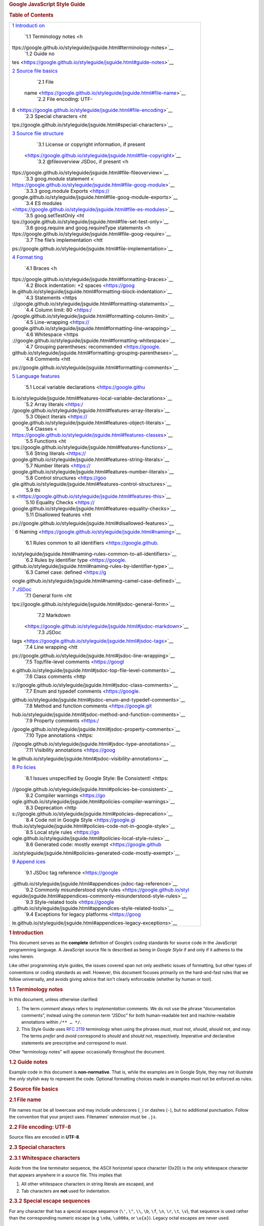.. container::
   :name: content

   .. rubric:: Google JavaScript Style Guide
      :name: google-javascript-style-guide

   .. container:: vertical_toc
      :name: tocDiv

      .. container:: toc_title

      .. rubric:: Table of Contents
         :name: toc
         :class: ignoreLink

      +-----------------------------------------------------------------------+
      | `1 Introducti                                                         |
      | on <https://google.github.io/styleguide/jsguide.html#introduction>`__ |
      |    `1.1 Terminology                                                   |
      |    notes <h                                                           |
      | ttps://google.github.io/styleguide/jsguide.html#terminology-notes>`__ |
      |    `1.2 Guide                                                         |
      |    no                                                                 |
      | tes <https://google.github.io/styleguide/jsguide.html#guide-notes>`__ |
      |                                                                       |
      | `2 Source file basics <ht                                             |
      | tps://google.github.io/styleguide/jsguide.html#source-file-basics>`__ |
      |    `2.1 File                                                          |
      |                                                                       |
      |  name <https://google.github.io/styleguide/jsguide.html#file-name>`__ |
      |    `2.2 File encoding:                                                |
      |    UTF-                                                               |
      | 8 <https://google.github.io/styleguide/jsguide.html#file-encoding>`__ |
      |    `2.3 Special                                                       |
      |    characters <ht                                                     |
      | tps://google.github.io/styleguide/jsguide.html#special-characters>`__ |
      |                                                                       |
      | `3 Source file structure <https                                       |
      | ://google.github.io/styleguide/jsguide.html#source-file-structure>`__ |
      |    `3.1 License or copyright information, if                          |
      |    present                                                            |
      |  <https://google.github.io/styleguide/jsguide.html#file-copyright>`__ |
      |    `3.2 @fileoverview JSDoc, if                                       |
      |    present <h                                                         |
      | ttps://google.github.io/styleguide/jsguide.html#file-fileoverview>`__ |
      |    `3.3 goog.module                                                   |
      |    statement <                                                        |
      | https://google.github.io/styleguide/jsguide.html#file-goog-module>`__ |
      |    `3.3.3 goog.module                                                 |
      |    Exports <https://                                                  |
      | google.github.io/styleguide/jsguide.html#file-goog-module-exports>`__ |
      |    `3.4 ES                                                            |
      |    modules                                                            |
      | <https://google.github.io/styleguide/jsguide.html#file-es-modules>`__ |
      |    `3.5                                                               |
      |    goog.setTestOnly <ht                                               |
      | tps://google.github.io/styleguide/jsguide.html#file-set-test-only>`__ |
      |    `3.6 goog.require and goog.requireType                             |
      |    statements <h                                                      |
      | ttps://google.github.io/styleguide/jsguide.html#file-goog-require>`__ |
      |    `3.7 The file’s                                                    |
      |    implementation <htt                                                |
      | ps://google.github.io/styleguide/jsguide.html#file-implementation>`__ |
      |                                                                       |
      | `4 Format                                                             |
      | ting <https://google.github.io/styleguide/jsguide.html#formatting>`__ |
      |    `4.1                                                               |
      |    Braces <h                                                          |
      | ttps://google.github.io/styleguide/jsguide.html#formatting-braces>`__ |
      |    `4.2 Block indentation: +2                                         |
      |    spaces <https://goog                                               |
      | le.github.io/styleguide/jsguide.html#formatting-block-indentation>`__ |
      |    `4.3                                                               |
      |    Statements <https                                                  |
      | ://google.github.io/styleguide/jsguide.html#formatting-statements>`__ |
      |    `4.4 Column limit:                                                 |
      |    80 <https:/                                                        |
      | /google.github.io/styleguide/jsguide.html#formatting-column-limit>`__ |
      |    `4.5                                                               |
      |    Line-wrapping <https://                                            |
      | google.github.io/styleguide/jsguide.html#formatting-line-wrapping>`__ |
      |    `4.6                                                               |
      |    Whitespace <https                                                  |
      | ://google.github.io/styleguide/jsguide.html#formatting-whitespace>`__ |
      |    `4.7 Grouping parentheses:                                         |
      |    recommended <https://google.                                       |
      | github.io/styleguide/jsguide.html#formatting-grouping-parentheses>`__ |
      |    `4.8                                                               |
      |    Comments <htt                                                      |
      | ps://google.github.io/styleguide/jsguide.html#formatting-comments>`__ |
      |                                                                       |
      | `5 Language features <h                                               |
      | ttps://google.github.io/styleguide/jsguide.html#language-features>`__ |
      |    `5.1 Local variable                                                |
      |    declarations <https://google.githu                                 |
      | b.io/styleguide/jsguide.html#features-local-variable-declarations>`__ |
      |    `5.2 Array                                                         |
      |    literals <https:/                                                  |
      | /google.github.io/styleguide/jsguide.html#features-array-literals>`__ |
      |    `5.3 Object                                                        |
      |    literals <https://                                                 |
      | google.github.io/styleguide/jsguide.html#features-object-literals>`__ |
      |    `5.4                                                               |
      |    Classes <                                                          |
      | https://google.github.io/styleguide/jsguide.html#features-classes>`__ |
      |    `5.5                                                               |
      |    Functions <ht                                                      |
      | tps://google.github.io/styleguide/jsguide.html#features-functions>`__ |
      |    `5.6 String                                                        |
      |    literals <https://                                                 |
      | google.github.io/styleguide/jsguide.html#features-string-literals>`__ |
      |    `5.7 Number                                                        |
      |    literals <https://                                                 |
      | google.github.io/styleguide/jsguide.html#features-number-literals>`__ |
      |    `5.8 Control                                                       |
      |    structures <https://goo                                            |
      | gle.github.io/styleguide/jsguide.html#features-control-structures>`__ |
      |    `5.9                                                               |
      |    thi                                                                |
      | s <https://google.github.io/styleguide/jsguide.html#features-this>`__ |
      |    `5.10 Equality                                                     |
      |    Checks <https://                                                   |
      | google.github.io/styleguide/jsguide.html#features-equality-checks>`__ |
      |    `5.11 Disallowed                                                   |
      |    features <htt                                                      |
      | ps://google.github.io/styleguide/jsguide.html#disallowed-features>`__ |
      |                                                                       |
      | `                                                                     |
      | 6 Naming <https://google.github.io/styleguide/jsguide.html#naming>`__ |
      |    `6.1 Rules common to all                                           |
      |    identifiers <https://google.github.                                |
      | io/styleguide/jsguide.html#naming-rules-common-to-all-identifiers>`__ |
      |    `6.2 Rules by identifier                                           |
      |    type <https://google.                                              |
      | github.io/styleguide/jsguide.html#naming-rules-by-identifier-type>`__ |
      |    `6.3 Camel case:                                                   |
      |    defined <https://g                                                 |
      | oogle.github.io/styleguide/jsguide.html#naming-camel-case-defined>`__ |
      |                                                                       |
      | `7 JSDoc <https://google.github.io/styleguide/jsguide.html#jsdoc>`__  |
      |    `7.1 General                                                       |
      |    form <ht                                                           |
      | tps://google.github.io/styleguide/jsguide.html#jsdoc-general-form>`__ |
      |    `7.2                                                               |
      |    Markdown                                                           |
      |  <https://google.github.io/styleguide/jsguide.html#jsdoc-markdown>`__ |
      |    `7.3 JSDoc                                                         |
      |                                                                       |
      | tags <https://google.github.io/styleguide/jsguide.html#jsdoc-tags>`__ |
      |    `7.4 Line                                                          |
      |    wrapping <htt                                                      |
      | ps://google.github.io/styleguide/jsguide.html#jsdoc-line-wrapping>`__ |
      |    `7.5 Top/file-level                                                |
      |    comments <https://googl                                            |
      | e.github.io/styleguide/jsguide.html#jsdoc-top-file-level-comments>`__ |
      |    `7.6 Class                                                         |
      |    comments <http                                                     |
      | s://google.github.io/styleguide/jsguide.html#jsdoc-class-comments>`__ |
      |    `7.7 Enum and typedef                                              |
      |    comments <https://google.                                          |
      | github.io/styleguide/jsguide.html#jsdoc-enum-and-typedef-comments>`__ |
      |    `7.8 Method and function                                           |
      |    comments <https://google.git                                       |
      | hub.io/styleguide/jsguide.html#jsdoc-method-and-function-comments>`__ |
      |    `7.9 Property                                                      |
      |    comments <https:/                                                  |
      | /google.github.io/styleguide/jsguide.html#jsdoc-property-comments>`__ |
      |    `7.10 Type                                                         |
      |    annotations <https:                                                |
      | //google.github.io/styleguide/jsguide.html#jsdoc-type-annotations>`__ |
      |    `7.11 Visibility                                                   |
      |    annotations <https://goog                                          |
      | le.github.io/styleguide/jsguide.html#jsdoc-visibility-annotations>`__ |
      |                                                                       |
      | `8 Po                                                                 |
      | licies <https://google.github.io/styleguide/jsguide.html#policies>`__ |
      |    `8.1 Issues unspecified by Google Style: Be                        |
      |    Consistent! <https:                                                |
      | //google.github.io/styleguide/jsguide.html#policies-be-consistent>`__ |
      |    `8.2 Compiler                                                      |
      |    warnings <https://go                                               |
      | ogle.github.io/styleguide/jsguide.html#policies-compiler-warnings>`__ |
      |    `8.3                                                               |
      |    Deprecation <http                                                  |
      | s://google.github.io/styleguide/jsguide.html#policies-deprecation>`__ |
      |    `8.4 Code not in Google                                            |
      |    Style <https://google.gi                                           |
      | thub.io/styleguide/jsguide.html#policies-code-not-in-google-style>`__ |
      |    `8.5 Local style                                                   |
      |    rules <https://go                                                  |
      | ogle.github.io/styleguide/jsguide.html#policies-local-style-rules>`__ |
      |    `8.6 Generated code: mostly                                        |
      |    exempt <https://google.github                                      |
      | .io/styleguide/jsguide.html#policies-generated-code-mostly-exempt>`__ |
      |                                                                       |
      | `9 Append                                                             |
      | ices <https://google.github.io/styleguide/jsguide.html#appendices>`__ |
      |    `9.1 JSDoc tag                                                     |
      |    reference <https://google                                          |
      | .github.io/styleguide/jsguide.html#appendices-jsdoc-tag-reference>`__ |
      |    `9.2 Commonly misunderstood style                                  |
      |    rules <https://google.github.io/styl                               |
      | eguide/jsguide.html#appendices-commonly-misunderstood-style-rules>`__ |
      |    `9.3 Style-related                                                 |
      |    tools <https://google                                              |
      | .github.io/styleguide/jsguide.html#appendices-style-related-tools>`__ |
      |    `9.4 Exceptions for legacy                                         |
      |    platforms <https://goog                                            |
      | le.github.io/styleguide/jsguide.html#appendices-legacy-exceptions>`__ |
      +-----------------------------------------------------------------------+

   .. rubric:: 1 Introduction\ |image1|
      :name: introduction

   This document serves as the **complete** definition of Google’s
   coding standards for source code in the JavaScript programming
   language. A JavaScript source file is described as being *in Google
   Style* if and only if it adheres to the rules herein.

   Like other programming style guides, the issues covered span not only
   aesthetic issues of formatting, but other types of conventions or
   coding standards as well. However, this document focuses primarily on
   the hard-and-fast rules that we follow universally, and avoids giving
   advice that isn't clearly enforceable (whether by human or tool).

   .. rubric:: 1.1 Terminology notes\ |image2|
      :name: terminology-notes

   In this document, unless otherwise clarified:

   #. The term *comment* always refers to *implementation* comments. We
      do not use the phrase “documentation comments”, instead using the
      common term “JSDoc” for both human-readable text and
      machine-readable annotations within ``/** … */``.

   #. This Style Guide uses `RFC
      2119 <http://tools.ietf.org/html/rfc2119>`__ terminology when
      using the phrases *must*, *must not*, *should*, *should not*, and
      *may*. The terms *prefer* and *avoid* correspond to *should* and
      *should not*, respectively. Imperative and declarative statements
      are prescriptive and correspond to *must*.

   Other “terminology notes” will appear occasionally throughout the
   document.

   .. rubric:: 1.2 Guide notes\ |image3|
      :name: guide-notes

   Example code in this document is **non-normative**. That is, while
   the examples are in Google Style, they may not illustrate the *only*
   stylish way to represent the code. Optional formatting choices made
   in examples must not be enforced as rules.

   .. rubric:: 2 Source file basics\ |image4|
      :name: source-file-basics

   .. rubric:: 2.1 File name\ |image5|
      :name: file-name

   File names must be all lowercase and may include underscores (``_``)
   or dashes (``-``), but no additional punctuation. Follow the
   convention that your project uses. Filenames’ extension must be
   ``.js``.

   .. rubric:: 2.2 File encoding: UTF-8\ |image6|
      :name: file-encoding

   Source files are encoded in **UTF-8**.

   .. rubric:: 2.3 Special characters\ |image7|
      :name: special-characters

   .. rubric:: 2.3.1 Whitespace characters\ |image8|
      :name: whitespace-characters

   Aside from the line terminator sequence, the ASCII horizontal space
   character (0x20) is the only whitespace character that appears
   anywhere in a source file. This implies that

   #. All other whitespace characters in string literals are escaped,
      and

   #. Tab characters are **not** used for indentation.

   .. rubric:: 2.3.2 Special escape sequences\ |image9|
      :name: special-escape-sequences

   For any character that has a special escape sequence (``\'``, ``\"``,
   ``\\``, ``\b``, ``\f``, ``\n``, ``\r``, ``\t``, ``\v``), that
   sequence is used rather than the corresponding numeric escape (e.g
   ``\x0a``, ``\u000a``, or ``\u{a}``). Legacy octal escapes are never
   used.

   .. rubric:: 2.3.3 Non-ASCII characters\ |image10|
      :name: non-ascii-characters

   For the remaining non-ASCII characters, either the actual Unicode
   character (e.g. ``∞``) or the equivalent hex or Unicode escape (e.g.
   ``\u221e``) is used, depending only on which makes the code **easier
   to read and understand**.

   Tip: In the Unicode escape case, and occasionally even when actual
   Unicode characters are used, an explanatory comment can be very
   helpful.

   .. code:: language-js

      /* Best: perfectly clear even without a comment. */
      const units = 'μs';

      /* Allowed: but unncessary as μ is a printable character. */
      const units = '\u03bcs'; // 'μs'

      /* Good: use escapes for non-printable characters with a comment for clarity. */
      return '\ufeff' + content;  // Prepend a byte order mark.

   .. code:: language-js

      /* Poor: the reader has no idea what character this is. */
      const units = '\u03bcs';

   Tip: Never make your code less readable simply out of fear that some
   programs might not handle non-ASCII characters properly. If that
   happens, those programs are **broken** and they must be **fixed**.

   .. rubric:: 3 Source file structure\ |image11|
      :name: source-file-structure

   All new source files should either be a ``goog.module`` file (a file
   containing a ``goog.module`` call) or an ECMAScript (ES) module (uses
   ``import`` and ``export`` statements). Files consist of the
   following, **in order**:

   #. License or copyright information, if present
   #. ``@fileoverview`` JSDoc, if present
   #. ``goog.module`` statement, if a ``goog.module`` file
   #. ES ``import`` statements, if an ES module
   #. ``goog.require`` and ``goog.requireType`` statements
   #. The file’s implementation

   **Exactly one blank line** separates each section that is present,
   except the file's implementation, which may be preceded by 1 or 2
   blank lines.

   .. rubric:: 3.1 License or copyright information, if
      present\ |image12|
      :name: file-copyright

   If license or copyright information belongs in a file, it belongs
   here.

   .. rubric:: 3.2 ``@fileoverview`` JSDoc, if present\ |image13|
      :name: file-fileoverview

   See `7.5 Top/file-level
   comments <https://google.github.io/styleguide/jsguide.html#jsdoc-top-file-level-comments>`__
   for formatting rules.

   .. rubric:: 3.3 ``goog.module`` statement\ |image14|
      :name: file-goog-module

   All ``goog.module`` files must declare exactly one ``goog.module``
   name on a single line: lines containing a ``goog.module`` declaration
   must not be wrapped, and are therefore an exception to the 80-column
   limit.

   The entire argument to goog.module is what defines a namespace. It is
   the package name (an identifier that reflects the fragment of the
   directory structure where the code lives) plus, optionally, the main
   class/enum/interface that it defines concatenated to the end.

   Example

   .. code:: language-js

      goog.module('search.urlHistory.UrlHistoryService');

   .. rubric:: 3.3.1 Hierarchy\ |image15|
      :name: naming-hierarchy

   Module namespaces may never be named as a *direct* child of another
   module's namespace.

   Disallowed:

   .. code:: language-js

      goog.module('foo.bar');   // 'foo.bar.qux' would be fine, though
      goog.module('foo.bar.baz');

   The directory hierarchy reflects the namespace hierarchy, so that
   deeper-nested children are subdirectories of higher-level parent
   directories. Note that this implies that owners of “parent” namespace
   groups are necessarily aware of all child namespaces, since they
   exist in the same directory.

   .. rubric:: 3.3.2 ``goog.module.declareLegacyNamespace``\ |image16|
      :name: file-declare-legacy-namespace

   The single ``goog.module`` statement may optionally be followed by a
   call to ``goog.module.declareLegacyNamespace();``. Avoid
   ``goog.module.declareLegacyNamespace()`` when possible.

   Example:

   .. code:: language-js

      goog.module('my.test.helpers');
      goog.module.declareLegacyNamespace();
      goog.setTestOnly();

   ``goog.module.declareLegacyNamespace`` exists to ease the transition
   from traditional object hierarchy-based namespaces but comes with
   some naming restrictions. As the child module name must be created
   after the parent namespace, this name **must not** be a child or
   parent of any other ``goog.module`` (for example,
   ``goog.module('parent');`` and ``goog.module('parent.child');``
   cannot both exist safely, nor can ``goog.module('parent');`` and
   ``goog.module('parent.child.grandchild');``).

   .. rubric:: 3.3.3 ``goog.module`` Exports\ |image17|
      :name: file-goog-module-exports

   Classes, enums, functions, constants, and other symbols are exported
   using the ``exports`` object. Exported symbols may be defined
   directly on the ``exports`` object, or else declared locally and
   exported separately. Symbols are only exported if they are meant to
   be used outside the module. Non-exported module-local symbols are not
   declared ``@private`` nor do their names end with an underscore.
   There is no prescribed ordering for exported and module-local
   symbols.

   Examples:

   .. code:: language-js

      const /** !Array<number> */ exportedArray = [1, 2, 3];

      const /** !Array<number> */ moduleLocalArray = [4, 5, 6];

      /** @return {number} */
      function moduleLocalFunction() {
        return moduleLocalArray.length;
      }

      /** @return {number} */
      function exportedFunction() {
        return moduleLocalFunction() * 2;
      }

      exports = {exportedArray, exportedFunction};

   .. code:: language-js

      /** @const {number} */
      exports.CONSTANT_ONE = 1;

      /** @const {string} */
      exports.CONSTANT_TWO = 'Another constant';

   Do not annotate the ``exports`` object as ``@const`` as it is already
   treated as a constant by the compiler.

   .. code:: language-js

      /** @const */
      exports = {exportedFunction};

   .. rubric:: 3.4 ES modules\ |image18|
      :name: file-es-modules

   .. rubric:: 3.4.1 Imports\ |image19|
      :name: es-module-imports

   Import statements must not be line wrapped and are therefore an
   exception to the 80-column limit.

   .. rubric:: 3.4.1.1 Import paths
      :name: esm-import-paths

   ES module files must use the ``import`` statement to import other ES
   module files. Do not ``goog.require`` another ES module.

   .. code:: language-js

      import './sideeffects.js';

      import * as goog from '../closure/goog/goog.js';
      import * as parent from '../parent.js';

      import {name} from './sibling.js';

   .. rubric:: 3.4.1.1.1 File extensions in import paths
      :name: esm-import-paths-file-extension

   The ``.js`` file extension is not optional in import paths and must
   always be included.

   .. code:: language-js

      import '../directory/file';

   .. code:: language-js

      import '../directory/file.js';

   .. rubric:: 3.4.1.2 Importing the same file multiple times
      :name: importing-the-same-file-multiple-times

   Do not import the same file multiple times. This can make it hard to
   determine the aggregate imports of a file.

   .. code:: language-js

      // Imports have the same path, but since it doesn't align it can be hard to see.
      import {short} from './long/path/to/a/file.js';
      import {aLongNameThatBreaksAlignment} from './long/path/to/a/file.js';

   .. rubric:: 3.4.1.3 Naming imports
      :name: naming-esm-imports

   .. rubric:: 3.4.1.3.1 Naming module imports
      :name: naming-module-imports

   Module import names (``import * as name``) are ``lowerCamelCase``
   names that are derived from the imported file name.

   .. code:: language-js

      import * as fileOne from '../file-one.js';
      import * as fileTwo from '../file_two.js';
      import * as fileThree from '../filethree.js';

   .. code:: language-js

      import * as libString from './lib/string.js';
      import * as math from './math/math.js';
      import * as vectorMath from './vector/math.js';

   .. rubric:: 3.4.1.3.2 Naming default imports
      :name: naming-default-imports

   Default import names are derived from the imported file name and
   follow the rules in `6.2 Rules by identifier
   type <https://google.github.io/styleguide/jsguide.html#naming-rules-by-identifier-type>`__.

   .. code:: language-js

      import MyClass from '../my-class.js';
      import myFunction from '../my_function.js';
      import SOME_CONSTANT from '../someconstant.js';

   Note: In general this should not happen as default exports are banned
   by this style guide, see `3.4.2.1 Named vs default
   exports <https://google.github.io/styleguide/jsguide.html#named-vs-default-exports>`__.
   Default imports are only used to import modules that do not conform
   to this style guide.

   .. rubric:: 3.4.1.3.3 Naming named imports
      :name: naming-named-imports

   In general symbols imported via the named import (``import {name}``)
   should keep the same name. Avoid aliasing imports
   (``import {SomeThing as SomeOtherThing}``). Prefer fixing name
   collisions by using a module import (``import *``) or renaming the
   exports themselves.

   .. code:: language-js

      import * as bigAnimals from './biganimals.js';
      import * as domesticatedAnimals from './domesticatedanimals.js';

      new bigAnimals.Cat();
      new domesticatedAnimals.Cat();

   If renaming a named import is needed then use components of the
   imported module's file name or path in the resulting alias.

   .. code:: language-js

      import {Cat as BigCat} from './biganimals.js';
      import {Cat as DomesticatedCat} from './domesticatedanimals.js';

      new BigCat();
      new DomesticatedCat();

   .. rubric:: 3.4.2 Exports\ |image20|
      :name: es-module-exports

   Symbols are only exported if they are meant to be used outside the
   module. Non-exported module-local symbols are not declared
   ``@private`` nor do their names end with an underscore. There is no
   prescribed ordering for exported and module-local symbols.

   .. rubric:: 3.4.2.1 Named vs default exports
      :name: named-vs-default-exports

   Use named exports in all code. You can apply the ``export`` keyword
   to a declaration, or use the ``export {name};`` syntax.

   Do not use default exports. Importing modules must give a name to
   these values, which can lead to inconsistencies in naming across
   modules.

   .. code:: language-js

      // Do not use default exports:
      export default class Foo { ... } // BAD!

   .. code:: language-js

      // Use named exports:
      export class Foo { ... }

   .. code:: language-js

      // Alternate style named exports:
      class Foo { ... }

      export {Foo};

   .. rubric:: 3.4.2.2 Exporting static container classes and objects
      :name: exporting-static-containers

   Do not export container classes or objects with static methods or
   properties for the sake of namespacing.

   .. code:: language-js

      // container.js
      // Bad: Container is an exported class that has only static methods and fields.
      export class Container {
        /** @return {number} */
        static bar() {
          return 1;
        }
      }

      /** @const {number} */
      Container.FOO = 1;

   Instead, export individual constants and functions:

   .. code:: language-js

      /** @return {number} */
      export function bar() {
        return 1;
      }

      export const /** number */ FOO = 1;

   .. rubric:: 3.4.2.3 Mutability of exports
      :name: esm-exports-mutability

   Exported variables must not be mutated outside of module
   initialization.

   There are alternatives if mutation is needed, including exporting a
   constant reference to an object that has mutable fields or exporting
   accessor functions for mutable data.

   .. code:: language-js

      // Bad: both foo and mutateFoo are exported and mutated.
      export let /** number */ foo = 0;

      /**
       * Mutates foo.
       */
      export function mutateFoo() {
        ++foo;
      }

      /**
       * @param {function(number): number} newMutateFoo
       */
      export function setMutateFoo(newMutateFoo) {
        // Exported classes and functions can be mutated!
        mutateFoo = () => {
          foo = newMutateFoo(foo);
        };
      }

   .. code:: language-js

      // Good: Rather than export the mutable variables foo and mutateFoo directly,
      // instead make them module scoped and export a getter for foo and a wrapper for
      // mutateFooFunc.
      let /** number */ foo = 0;
      let /** function(number): number */ mutateFooFunc = foo => foo + 1;

      /** @return {number} */
      export function getFoo() {
        return foo;
      }

      export function mutateFoo() {
        foo = mutateFooFunc(foo);
      }

      /** @param {function(number): number} mutateFoo */
      export function setMutateFoo(mutateFoo) {
        mutateFooFunc = mutateFoo;
      }

   .. rubric:: 3.4.2.4 export from
      :name: es-module-export-from

   ``export from`` statements must not be line wrapped and are therefore
   an exception to the 80-column limit. This applies to both
   ``export from`` flavors.

   .. code:: language-js

      export {specificName} from './other.js';
      export * from './another.js';

   .. rubric:: 3.4.3 Circular Dependencies in ES modules\ |image21|
      :name: es-module-circular-dependencies

   Do not create cycles between ES modules, even though the ECMAScript
   specification allows this. Note that it is possible to create cycles
   with both the ``import`` and ``export`` statements.

   .. code:: language-js

      // a.js
      import './b.js';

   .. code:: language-js

      // b.js
      import './a.js';

      // `export from` can cause circular dependencies too!
      export {x} from './c.js';

   .. code:: language-js

      // c.js
      import './b.js';

      export let x;

   .. rubric:: 3.4.4 Interoperating with Closure\ |image22|
      :name: es-module-closure-interop

   .. rubric:: 3.4.4.1 Referencing goog
      :name: es-module-referencing-goog

   To reference the Closure ``goog`` namespace, import Closure's
   ``goog.js``.

   .. code:: language-js

      import * as goog from '../closure/goog/goog.js';

      const name = goog.require('a.name');

      export const CONSTANT = name.compute();

   ``goog.js`` exports only a subset of properties from the global
   ``goog`` that can be used in ES modules.

   .. rubric:: 3.4.4.2 goog.require in ES modules
      :name: goog-require-in-es-module

   ``goog.require`` in ES modules works as it does in ``goog.module``
   files. You can require any Closure namespace symbol (i.e., symbols
   created by ``goog.provide`` or ``goog.module``) and ``goog.require``
   will return the value.

   .. code:: language-js

      import * as goog from '../closure/goog/goog.js';
      import * as anEsModule from './anEsModule.js';

      const GoogPromise = goog.require('goog.Promise');
      const myNamespace = goog.require('my.namespace');

   .. rubric:: 3.4.4.3 Declaring Closure Module IDs in ES modules
      :name: closure-module-id-in-es-module

   ``goog.declareModuleId`` can be used within ES modules to declare a
   ``goog.module``-like module ID. This means that this module ID can be
   ``goog.require``\ d, ``goog.module.get``\ d,
   ``goog.forwardDeclare``'d, etc. as if it were a ``goog.module`` that
   did not call ``goog.module.declareLegacyNamespace``. It does not
   create the module ID as a globally available JavaScript symbol.

   A ``goog.require`` (or ``goog.module.get``) for a module ID from
   ``goog.declareModuleId`` will always return the module object (as if
   it was ``import *``'d). As a result, the argument to
   ``goog.declareModuleId`` should always end with a
   ``lowerCamelCaseName``.

   Note: It is an error to call ``goog.module.declareLegacyNamespace``
   in an ES module, it can only be called from ``goog.module`` files.
   There is no direct way to associate a “legacy” namespace with an ES
   module.

   ``goog.declareModuleId`` should only be used to upgrade Closure files
   to ES modules in place, where named exports are used.

   .. code:: language-js

      import * as goog from '../closure/goog.js';

      goog.declareModuleId('my.esm');

      export class Class {};

   .. rubric:: 3.5 ``goog.setTestOnly``\ |image23|
      :name: file-set-test-only

   In a ``goog.module`` file the ``goog.module`` statement may
   optionally be followed by a call to ``goog.setTestOnly()``.

   In an ES module the ``import`` statements may optionally be followed
   by a call to ``goog.setTestOnly()``.

   .. rubric:: 3.6 ``goog.require`` and ``goog.requireType``
      statements\ |image24|
      :name: file-goog-require

   Imports are done with ``goog.require`` and ``goog.requireType``
   statements. The names imported by a ``goog.require`` statement may be
   used both in code and in type annotations, while those imported by a
   ``goog.requireType`` may be used in type annotations only.

   The ``goog.require`` and ``goog.requireType`` statements form a
   contiguous block with no empty lines. This block follows the
   ``goog.module`` declaration separated `by a single empty
   line <https://google.github.io/styleguide/jsguide.html#source-file-structure>`__.
   The entire argument to ``goog.require`` or ``goog.requireType`` is a
   namespace defined by a ``goog.module`` in a separate file.
   ``goog.require`` and ``goog.requireType`` statements may not appear
   anywhere else in the file.

   Each ``goog.require`` or ``goog.requireType`` is assigned to a single
   constant alias, or else destructured into several constant aliases.
   These aliases are the only acceptable way to refer to dependencies in
   type annotations or code. Fully qualified namespaces must not be used
   anywhere, except as an argument to ``goog.require`` or
   ``goog.requireType``.

   **Exception**: Types, variables, and functions declared in externs
   files have to use their fully qualified name in type annotations and
   code.

   Aliases must match the final dot-separated component of the imported
   module's namespace.

   **Exception**: In certain cases, additional components of the
   namespace can be used to form a longer alias. The resulting alias
   must retain the original identifier's casing such that it still
   correctly identifies its type. Longer aliases may be used to
   disambiguate otherwise identical aliases, or if it significantly
   improves readability. In addition, a longer alias must be used to
   prevent masking native types such as ``Element``, ``Event``,
   ``Error``, ``Map``, and ``Promise`` (for a more complete list, see
   `Standard Built-in
   Objects <https://developer.mozilla.org/en-US/docs/Web/JavaScript/Reference/Global_Objects>`__
   and `Web APIs <https://developer.mozilla.org/en-US/docs/Web/API>`__
   at MDN). When renaming destructured aliases, a space must follow the
   colon as required in `4.6.2 Horizontal
   whitespace <https://google.github.io/styleguide/jsguide.html#formatting-horizontal-whitespace>`__.

   A file should not contain both a ``goog.require`` and a
   ``goog.requireType`` statement for the same namespace. If the
   imported name is used both in code and in type annotations, it should
   be imported by a single ``goog.require`` statement.

   If a module is imported only for its side effects, the call must be a
   ``goog.require`` (not a ``goog.requireType``) and assignment may be
   omitted. A comment is required to explain why this is needed and
   suppress a compiler warning.

   The lines are sorted according to the following rules: All requires
   with a name on the left hand side come first, sorted alphabetically
   by those names. Then destructuring requires, again sorted by the
   names on the left hand side. Finally, any require calls that are
   standalone (generally these are for modules imported just for their
   side effects).

   Tip: There’s no need to memorize this order and enforce it manually.
   You can rely on your IDE to report requires that are not sorted
   correctly.

   If a long alias or module name would cause a line to exceed the
   80-column limit, it **must not** be wrapped: require lines are an
   exception to the 80-column limit.

   Example:

   .. code:: language-js

      // Standard alias style.
      const MyClass = goog.require('some.package.MyClass');
      const MyType = goog.requireType('some.package.MyType');
      // Namespace-based alias used to disambiguate.
      const NsMyClass = goog.require('other.ns.MyClass');
      // Namespace-based alias used to prevent masking native type.
      const RendererElement = goog.require('web.renderer.Element');
      // Out of sequence namespace-based aliases used to improve readability.
      // Also, require lines longer than 80 columns must not be wrapped.
      const SomeDataStructureModel = goog.requireType('identical.package.identifiers.models.SomeDataStructure');
      const SomeDataStructureProto = goog.require('proto.identical.package.identifiers.SomeDataStructure');
      // Standard alias style.
      const asserts = goog.require('goog.asserts');
      // Namespace-based alias used to disambiguate.
      const testingAsserts = goog.require('goog.testing.asserts');
      // Standard destructuring into aliases.
      const {clear, clone} = goog.require('goog.array');
      const {Rgb} = goog.require('goog.color');
      // Namespace-based destructuring into aliases in order to disambiguate.
      const {SomeType: FooSomeType} = goog.requireType('foo.types');
      const {clear: objectClear, clone: objectClone} = goog.require('goog.object');
      // goog.require without an alias in order to trigger side effects.
      /** @suppress {extraRequire} Initializes MyFramework. */
      goog.require('my.framework.initialization');

   Discouraged:

   .. code:: language-js

      // If necessary to disambiguate, prefer PackageClass over SomeClass as it is
      // closer to the format of the module name.
      const SomeClass = goog.require('some.package.Class');

   Disallowed:

   .. code:: language-js

      // Extra terms must come from the namespace.
      const MyClassForBizzing = goog.require('some.package.MyClass');
      // Alias must include the entire final namespace component.
      const MyClass = goog.require('some.package.MyClassForBizzing');
      // Alias must not mask native type (should be `const JspbMap` here).
      const Map = goog.require('jspb.Map');
      // Don't break goog.require lines over 80 columns.
      const SomeDataStructure =
          goog.require('proto.identical.package.identifiers.SomeDataStructure');
      // Alias must be based on the namespace.
      const randomName = goog.require('something.else');
      // Missing a space after the colon.
      const {Foo:FooProto} = goog.require('some.package.proto.Foo');
      // goog.requireType without an alias.
      goog.requireType('some.package.with.a.Type');


      /**
       * @param {!some.unimported.Dependency} param All external types used in JSDoc
       *     annotations must be goog.require'd, unless declared in externs.
       */
      function someFunction(param) {
        // goog.require lines must be at the top level before any other code.
        const alias = goog.require('my.long.name.alias');
        // ...
      }

   .. rubric:: 3.7 The file’s implementation\ |image25|
      :name: file-implementation

   The actual implementation follows after all dependency information is
   declared (separated by at least one blank line).

   This may consist of any module-local declarations (constants,
   variables, classes, functions, etc), as well as any exported symbols.

   .. rubric:: 4 Formatting\ |image26|
      :name: formatting

   **Terminology Note**: *block-like construct* refers to the body of a
   class, function, method, or brace-delimited block of code. Note that,
   by `5.2 Array
   literals <https://google.github.io/styleguide/jsguide.html#features-array-literals>`__
   and `5.3 Object
   literals <https://google.github.io/styleguide/jsguide.html#features-object-literals>`__,
   any array or object literal may optionally be treated as if it were a
   block-like construct.

   Tip: Use ``clang-format``. The JavaScript community has invested
   effort to make sure clang-format “does the right thing” on JavaScript
   files. ``clang-format`` has integration with several popular editors.

   .. rubric:: 4.1 Braces\ |image27|
      :name: formatting-braces

   .. rubric:: 4.1.1 Braces are used for all control
      structures\ |image28|
      :name: formatting-braces-all

   Braces are required for all control structures (i.e. ``if``,
   ``else``, ``for``, ``do``, ``while``, as well as any others), even if
   the body contains only a single statement. The first statement of a
   non-empty block must begin on its own line.

   Disallowed:

   .. code:: language-js

      if (someVeryLongCondition())
        doSomething();

      for (let i = 0; i < foo.length; i++) bar(foo[i]);

   **Exception**: A simple if statement that can fit entirely on a
   single line with no wrapping (and that doesn’t have an else) may be
   kept on a single line with no braces when it improves readability.
   This is the only case in which a control structure may omit braces
   and newlines.

   .. code:: language-js

      if (shortCondition()) foo();

   .. rubric:: 4.1.2 Nonempty blocks: K&R style\ |image29|
      :name: formatting-nonempty-blocks

   Braces follow the Kernighan and Ritchie style (“`Egyptian
   brackets <http://www.codinghorror.com/blog/2012/07/new-programming-jargon.html>`__”)
   for *nonempty* blocks and block-like constructs:

   -  No line break before the opening brace.
   -  Line break after the opening brace.
   -  Line break before the closing brace.
   -  Line break after the closing brace *if* that brace terminates a
      statement or the body of a function or class statement, or a class
      method. Specifically, there is *no* line break after the brace if
      it is followed by ``else``, ``catch``, ``while``, or a comma,
      semicolon, or right-parenthesis.

   Example:

   .. code:: language-js

      class InnerClass {
        constructor() {}

        /** @param {number} foo */
        method(foo) {
          if (condition(foo)) {
            try {
              // Note: this might fail.
              something();
            } catch (err) {
              recover();
            }
          }
        }
      }

   .. rubric:: 4.1.3 Empty blocks: may be concise\ |image30|
      :name: formatting-empty-blocks

   An empty block or block-like construct *may* be closed immediately
   after it is opened, with no characters, space, or line break in
   between (i.e. ``{}``), **unless** it is a part of a *multi-block
   statement* (one that directly contains multiple blocks:
   ``if``/``else`` or ``try``/``catch``/``finally``).

   Example:

   .. code:: language-js

      function doNothing() {}

   Disallowed:

   .. code:: language-js

      if (condition) {
        // …
      } else if (otherCondition) {} else {
        // …
      }

      try {
        // …
      } catch (e) {}

   .. rubric:: 4.2 Block indentation: +2 spaces\ |image31|
      :name: formatting-block-indentation

   Each time a new block or block-like construct is opened, the indent
   increases by two spaces. When the block ends, the indent returns to
   the previous indent level. The indent level applies to both code and
   comments throughout the block. (See the example in `4.1.2 Nonempty
   blocks: K&R
   style <https://google.github.io/styleguide/jsguide.html#formatting-nonempty-blocks>`__).

   .. rubric:: 4.2.1 Array literals: optionally “block-like”\ |image32|
      :name: formatting-array-literals

   Any array literal may optionally be formatted as if it were a
   “block-like construct.” For example, the following are all valid
   (**not** an exhaustive list):

   .. code:: language-js

      const a = [
        0,
        1,
        2,
      ];

      const b =
          [0, 1, 2];

   .. code:: language-js

      const c = [0, 1, 2];

      someMethod(foo, [
        0, 1, 2,
      ], bar);

   Other combinations are allowed, particularly when emphasizing
   semantic groupings between elements, but should not be used only to
   reduce the vertical size of larger arrays.

   .. rubric:: 4.2.2 Object literals: optionally “block-like”\ |image33|
      :name: formatting-object-literals

   Any object literal may optionally be formatted as if it were a
   “block-like construct.” The same examples apply as `4.2.1 Array
   literals: optionally
   block-like <https://google.github.io/styleguide/jsguide.html#formatting-array-literals>`__.
   For example, the following are all valid (**not** an exhaustive
   list):

   .. code:: language-js

      const a = {
        a: 0,
        b: 1,
      };

      const b =
          {a: 0, b: 1};

   .. code:: language-js

      const c = {a: 0, b: 1};

      someMethod(foo, {
        a: 0, b: 1,
      }, bar);

   .. rubric:: 4.2.3 Class literals\ |image34|
      :name: formatting-class-literals

   Class literals (whether declarations or expressions) are indented as
   blocks. Do not add semicolons after methods, or after the closing
   brace of a class *declaration* (statements—such as assignments—that
   contain class *expressions* are still terminated with a semicolon).
   Use the ``extends`` keyword, but not the ``@extends`` JSDoc
   annotation unless the class extends a templatized type.

   Example:

   .. code:: language-js

      class Foo {
        constructor() {
          /** @type {number} */
          this.x = 42;
        }

        /** @return {number} */
        method() {
          return this.x;
        }
      }
      Foo.Empty = class {};

   .. code:: language-js

      /** @extends {Foo<string>} */
      foo.Bar = class extends Foo {
        /** @override */
        method() {
          return super.method() / 2;
        }
      };

      /** @interface */
      class Frobnicator {
        /** @param {string} message */
        frobnicate(message) {}
      }

   .. rubric:: 4.2.4 Function expressions\ |image35|
      :name: formatting-function-expressions

   When declaring an anonymous function in the list of arguments for a
   function call, the body of the function is indented two spaces more
   than the preceding indentation depth.

   Example:

   .. code:: language-js

      prefix.something.reallyLongFunctionName('whatever', (a1, a2) => {
        // Indent the function body +2 relative to indentation depth
        // of the 'prefix' statement one line above.
        if (a1.equals(a2)) {
          someOtherLongFunctionName(a1);
        } else {
          andNowForSomethingCompletelyDifferent(a2.parrot);
        }
      });

      some.reallyLongFunctionCall(arg1, arg2, arg3)
          .thatsWrapped()
          .then((result) => {
            // Indent the function body +2 relative to the indentation depth
            // of the '.then()' call.
            if (result) {
              result.use();
            }
          });

   .. rubric:: 4.2.5 Switch statements\ |image36|
      :name: formatting-switch-statements

   As with any other block, the contents of a switch block are indented
   +2.

   After a switch label, a newline appears, and the indentation level is
   increased +2, exactly as if a block were being opened. An explicit
   block may be used if required by lexical scoping. The following
   switch label returns to the previous indentation level, as if a block
   had been closed.

   A blank line is optional between a ``break`` and the following case.

   Example:

   .. code:: language-js

      switch (animal) {
        case Animal.BANDERSNATCH:
          handleBandersnatch();
          break;

        case Animal.JABBERWOCK:
          handleJabberwock();
          break;

        default:
          throw new Error('Unknown animal');
      }

   .. rubric:: 4.3 Statements\ |image37|
      :name: formatting-statements

   .. rubric:: 4.3.1 One statement per line\ |image38|
      :name: formatting-one-statement-perline

   Each statement is followed by a line-break.

   .. rubric:: 4.3.2 Semicolons are required\ |image39|
      :name: formatting-semicolons-are-required

   Every statement must be terminated with a semicolon. Relying on
   automatic semicolon insertion is forbidden.

   .. rubric:: 4.4 Column limit: 80\ |image40|
      :name: formatting-column-limit

   JavaScript code has a column limit of 80 characters. Except as noted
   below, any line that would exceed this limit must be line-wrapped, as
   explained in `4.5
   Line-wrapping <https://google.github.io/styleguide/jsguide.html#formatting-line-wrapping>`__.

   **Exceptions:**

   #. ``goog.module``, ``goog.require`` and ``goog.requireType``
      statements (see `3.3 goog.module
      statement <https://google.github.io/styleguide/jsguide.html#file-goog-module>`__
      and `3.6 goog.require and goog.requireType
      statements <https://google.github.io/styleguide/jsguide.html#file-goog-require>`__).
   #. ES module ``import`` and ``export from`` statements (see `3.4.1
      Imports <https://google.github.io/styleguide/jsguide.html#es-module-imports>`__
      and `3.4.2.4 export
      from <https://google.github.io/styleguide/jsguide.html#es-module-export-from>`__).
   #. Lines where obeying the column limit is not possible or would
      hinder discoverability. Examples include:

      -  A long URL which should be clickable in source.
      -  A shell command intended to be copied-and-pasted.
      -  A long string literal which may need to be copied or searched
         for wholly (e.g., a long file path).

   .. rubric:: 4.5 Line-wrapping\ |image41|
      :name: formatting-line-wrapping

   **Terminology Note**: *Line wrapping* is breaking a chunk of code
   into multiple lines to obey column limit, where the chunk could
   otherwise legally fit in a single line.

   There is no comprehensive, deterministic formula showing *exactly*
   how to line-wrap in every situation. Very often there are several
   valid ways to line-wrap the same piece of code.

   Note: While the typical reason for line-wrapping is to avoid
   overflowing the column limit, even code that would in fact fit within
   the column limit may be line-wrapped at the author's discretion.

   Tip: Extracting a method or local variable may solve the problem
   without the need to line-wrap.

   .. rubric:: 4.5.1 Where to break\ |image42|
      :name: formatting-where-to-break

   The prime directive of line-wrapping is: prefer to break at a
   **higher syntactic level**.

   Preferred:

   .. code:: language-js

      currentEstimate =
          calc(currentEstimate + x * currentEstimate) /
              2.0;

   Discouraged:

   .. code:: language-js

      currentEstimate = calc(currentEstimate + x *
          currentEstimate) / 2.0;

   In the preceding example, the syntactic levels from highest to lowest
   are as follows: assignment, division, function call, parameters,
   number constant.

   Operators are wrapped as follows:

   #. When a line is broken at an operator the break comes after the
      symbol. (Note that this is not the same practice used in Google
      style for Java.)

      #. This does not apply to the “dot” (``.``), which is not actually
         an operator.

   #. A method or constructor name stays attached to the open
      parenthesis (``(``) that follows it.
   #. A comma (``,``) stays attached to the token that precedes it.

   ..

      Note: The primary goal for line wrapping is to have clear code,
      not necessarily code that fits in the smallest number of lines.

   .. rubric:: 4.5.2 Indent continuation lines at least +4
      spaces\ |image43|
      :name: formatting-indent

   When line-wrapping, each line after the first (each *continuation
   line*) is indented at least +4 from the original line, unless it
   falls under the rules of block indentation.

   When there are multiple continuation lines, indentation may be varied
   beyond +4 as appropriate. In general, continuation lines at a deeper
   syntactic level are indented by larger multiples of 4, and two lines
   use the same indentation level if and only if they begin with
   syntactically parallel elements.

   `4.6.3 Horizontal alignment:
   discouraged <https://google.github.io/styleguide/jsguide.html#formatting-horizontal-alignment>`__
   addresses the discouraged practice of using a variable number of
   spaces to align certain tokens with previous lines.

   .. rubric:: 4.6 Whitespace\ |image44|
      :name: formatting-whitespace

   .. rubric:: 4.6.1 Vertical whitespace\ |image45|
      :name: formatting-vertical-whitespace

   A single blank line appears:

   #. Between consecutive methods in a class or object literal

      #. Exception: A blank line between two consecutive properties
         definitions in an object literal (with no other code between
         them) is optional. Such blank lines are used as needed to
         create *logical groupings* of fields.

   #. Within method bodies, sparingly to create *logical groupings* of
      statements. Blank lines at the start or end of a function body are
      not allowed.
   #. *Optionally* before the first or after the last method in a class
      or object literal (neither encouraged nor discouraged).
   #. As required by other sections of this document (e.g. `3.6
      goog.require and goog.requireType
      statements <https://google.github.io/styleguide/jsguide.html#file-goog-require>`__).

   *Multiple* consecutive blank lines are permitted, but never required
   (nor encouraged).

   .. rubric:: 4.6.2 Horizontal whitespace\ |image46|
      :name: formatting-horizontal-whitespace

   Use of horizontal whitespace depends on location, and falls into
   three broad categories: *leading* (at the start of a line),
   *trailing* (at the end of a line), and *internal*. Leading whitespace
   (i.e., indentation) is addressed elsewhere. Trailing whitespace is
   forbidden.

   Beyond where required by the language or other style rules, and apart
   from literals, comments, and JSDoc, a single internal ASCII space
   also appears in the following places **only**.

   #. Separating any reserved word (such as ``if``, ``for``, or
      ``catch``) except for ``function`` and ``super``, from an open
      parenthesis (``(``) that follows it on that line.
   #. Separating any reserved word (such as ``else`` or ``catch``) from
      a closing curly brace (``}``) that precedes it on that line.
   #. Before any open curly brace (``{``), with two exceptions:

      #. Before an object literal that is the first argument of a
         function or the first element in an array literal (e.g.
         ``foo({a: [{c: d}]})``).
      #. In a template expansion, as it is forbidden by the language
         (e.g. valid: :literal:`\`ab${1 + 2}cd\``, invalid:
         :literal:`\`xy$ {3}z\``).

   #. On both sides of any binary or ternary operator.
   #. After a comma (``,``) or semicolon (``;``). Note that spaces are
      *never* allowed before these characters.
   #. After the colon (``:``) in an object literal.
   #. On both sides of the double slash (``//``) that begins an
      end-of-line comment. Here, multiple spaces are allowed, but not
      required.
   #. After an open-block comment character and on both sides of close
      characters (e.g. for short-form type declarations, casts, and
      parameter name comments:
      ``this.foo = /** @type {number} */ (bar)``; or
      ``function(/** string */ foo) {``; or ``baz(/* buzz= */ true)``).

   .. rubric:: 4.6.3 Horizontal alignment: discouraged\ |image47|
      :name: formatting-horizontal-alignment

   **Terminology Note**: *Horizontal alignment* is the practice of
   adding a variable number of additional spaces in your code with the
   goal of making certain tokens appear directly below certain other
   tokens on previous lines.

   This practice is permitted, but it is **generally discouraged** by
   Google Style. It is not even required to *maintain* horizontal
   alignment in places where it was already used.

   Here is an example without alignment, followed by one with alignment.
   Both are allowed, but the latter is discouraged:

   .. code:: language-js

      {
        tiny: 42, // this is great
        longer: 435, // this too
      };

      {
        tiny:   42,  // permitted, but future edits
        longer: 435, // may leave it unaligned
      };

   Tip: Alignment can aid readability, but it creates problems for
   future maintenance. Consider a future change that needs to touch just
   one line. This change may leave the formerly-pleasing formatting
   mangled, and that is allowed. More often it prompts the coder
   (perhaps you) to adjust whitespace on nearby lines as well, possibly
   triggering a cascading series of reformattings. That one-line change
   now has a “blast radius.” This can at worst result in pointless
   busywork, but at best it still corrupts version history information,
   slows down reviewers and exacerbates merge conflicts.

   .. rubric:: 4.6.4 Function arguments\ |image48|
      :name: formatting-function-arguments

   Prefer to put all function arguments on the same line as the function
   name. If doing so would exceed the 80-column limit, the arguments
   must be line-wrapped in a readable way. To save space, you may wrap
   as close to 80 as possible, or put each argument on its own line to
   enhance readability. Indentation should be four spaces. Aligning to
   the parenthesis is allowed, but discouraged. Below are the most
   common patterns for argument wrapping:

   .. code:: language-js

      // Arguments start on a new line, indented four spaces. Preferred when the
      // arguments don't fit on the same line with the function name (or the keyword
      // "function") but fit entirely on the second line. Works with very long
      // function names, survives renaming without reindenting, low on space.
      doSomething(
          descriptiveArgumentOne, descriptiveArgumentTwo, descriptiveArgumentThree) {
        // …
      }

      // If the argument list is longer, wrap at 80. Uses less vertical space,
      // but violates the rectangle rule and is thus not recommended.
      doSomething(veryDescriptiveArgumentNumberOne, veryDescriptiveArgumentTwo,
          tableModelEventHandlerProxy, artichokeDescriptorAdapterIterator) {
        // …
      }

      // Four-space, one argument per line.  Works with long function names,
      // survives renaming, and emphasizes each argument.
      doSomething(
          veryDescriptiveArgumentNumberOne,
          veryDescriptiveArgumentTwo,
          tableModelEventHandlerProxy,
          artichokeDescriptorAdapterIterator) {
        // …
      }

   .. rubric:: 4.7 Grouping parentheses: recommended\ |image49|
      :name: formatting-grouping-parentheses

   Optional grouping parentheses are omitted only when the author and
   reviewer agree that there is no reasonable chance that the code will
   be misinterpreted without them, nor would they have made the code
   easier to read. It is *not* reasonable to assume that every reader
   has the entire operator precedence table memorized.

   Do not use unnecessary parentheses around the entire expression
   following ``delete``, ``typeof``, ``void``, ``return``, ``throw``,
   ``case``, ``in``, ``of``, or ``yield``.

   Parentheses are required for type casts:
   ``/** @type {!Foo} */ (foo)``.

   .. rubric:: 4.8 Comments\ |image50|
      :name: formatting-comments

   This section addresses *implementation comments*. JSDoc is addressed
   separately in `7
   JSDoc <https://google.github.io/styleguide/jsguide.html#jsdoc>`__.

   .. rubric:: 4.8.1 Block comment style\ |image51|
      :name: formatting-block-comment-style

   Block comments are indented at the same level as the surrounding
   code. They may be in ``/* … */`` or ``//``-style. For multi-line
   ``/* … */`` comments, subsequent lines must start with \* aligned
   with the ``*`` on the previous line, to make comments obvious with no
   extra context.

   .. code:: language-js

      /*
       * This is
       * okay.
       */

      // And so
      // is this.

      /* This is fine, too. */

   Comments are not enclosed in boxes drawn with asterisks or other
   characters.

   Do not use JSDoc (``/** … */``) for implementation comments.

   .. rubric:: 4.8.2 Parameter Name Comments\ |image52|
      :name: formatting-param-name-comments

   “Parameter name” comments should be used whenever the value and
   method name do not sufficiently convey the meaning, and refactoring
   the method to be clearer is infeasible . Their preferred format is
   before the value with “=”:

   .. code:: language-js

      someFunction(obviousParam, /* shouldRender= */ true, /* name= */ 'hello');

   For consistency with surrounding code you may put them after the
   value without “=”:

   .. code:: language-js

      someFunction(obviousParam, true /* shouldRender */, 'hello' /* name */);

   .. rubric:: 5 Language features\ |image53|
      :name: language-features

   JavaScript includes many dubious (and even dangerous) features. This
   section delineates which features may or may not be used, and any
   additional constraints on their use.

   .. rubric:: 5.1 Local variable declarations\ |image54|
      :name: features-local-variable-declarations

   .. rubric:: 5.1.1 Use ``const`` and ``let``\ |image55|
      :name: features-use-const-and-let

   Declare all local variables with either ``const`` or ``let``. Use
   const by default, unless a variable needs to be reassigned. The
   ``var`` keyword must not be used.

   .. rubric:: 5.1.2 One variable per declaration\ |image56|
      :name: features-one-variable-per-declaration

   Every local variable declaration declares only one variable:
   declarations such as ``let a = 1, b = 2;`` are not used.

   .. rubric:: 5.1.3 Declared when needed, initialized as soon as
      possible\ |image57|
      :name: features-declared-when-needed

   Local variables are **not** habitually declared at the start of their
   containing block or block-like construct. Instead, local variables
   are declared close to the point they are first used (within reason),
   to minimize their scope.

   .. rubric:: 5.1.4 Declare types as needed\ |image58|
      :name: features-declare-types-as-needed

   JSDoc type annotations may be added either on the line above the
   declaration, or else inline before the variable name if no other
   JSDoc is present.

   Example:

   .. code:: language-js

      const /** !Array<number> */ data = [];

      /**
       * Some description.
       * @type {!Array<number>}
       */
      const data = [];

   Mixing inline and JSDoc styles is not allowed: the compiler will only
   process the first JsDoc and the inline annotations will be lost.

   .. code:: language-js

      /** Some description. */
      const /** !Array<number> */ data = [];

   Tip: There are many cases where the compiler can infer a templatized
   type but not its parameters. This is particularly the case when the
   initializing literal or constructor call does not include any values
   of the template parameter type (e.g., empty arrays, objects,
   ``Map``\ s, or ``Set``\ s), or if the variable is modified in a
   closure. Local variable type annotations are particularly helpful in
   these cases since otherwise the compiler will infer the template
   parameter as unknown.

   .. rubric:: 5.2 Array literals\ |image59|
      :name: features-array-literals

   .. rubric:: 5.2.1 Use trailing commas\ |image60|
      :name: features-arrays-trailing-comma

   Include a trailing comma whenever there is a line break between the
   final element and the closing bracket.

   Example:

   .. code:: language-js

      const values = [
        'first value',
        'second value',
      ];

   .. rubric:: 5.2.2 Do not use the variadic ``Array``
      constructor\ |image61|
      :name: features-arrays-ctor

   The constructor is error-prone if arguments are added or removed. Use
   a literal instead.

   Disallowed:

   .. code:: language-js

      const a1 = new Array(x1, x2, x3);
      const a2 = new Array(x1, x2);
      const a3 = new Array(x1);
      const a4 = new Array();

   This works as expected except for the third case: if ``x1`` is a
   whole number then ``a3`` is an array of size ``x1`` where all
   elements are ``undefined``. If ``x1`` is any other number, then an
   exception will be thrown, and if it is anything else then it will be
   a single-element array.

   Instead, write

   .. code:: language-js

      const a1 = [x1, x2, x3];
      const a2 = [x1, x2];
      const a3 = [x1];
      const a4 = [];

   Explicitly allocating an array of a given length using
   ``new Array(length)`` is allowed when appropriate.

   .. rubric:: 5.2.3 Non-numeric properties\ |image62|
      :name: features-arrays-non-numeric-properties

   Do not define or use non-numeric properties on an array (other than
   ``length``). Use a ``Map`` (or ``Object``) instead.

   .. rubric:: 5.2.4 Destructuring\ |image63|
      :name: features-arrays-destructuring

   Array literals may be used on the left-hand side of an assignment to
   perform destructuring (such as when unpacking multiple values from a
   single array or iterable). A final “rest” element may be included
   (with no space between the ``...`` and the variable name). Elements
   should be omitted if they are unused.

   .. code:: language-js

      const [a, b, c, ...rest] = generateResults();
      let [, b,, d] = someArray;

   Destructuring may also be used for function parameters (note that a
   parameter name is required but ignored). Always specify ``[]`` as the
   default value if a destructured array parameter is optional, and
   provide default values on the left hand side:

   .. code:: language-js

      /** @param {!Array<number>=} param1 */
      function optionalDestructuring([a = 4, b = 2] = []) { … };

   Disallowed:

   .. code:: language-js

      function badDestructuring([a, b] = [4, 2]) { … };

   Tip: For (un)packing multiple values into a function’s parameter or
   return, prefer object destructuring to array destructuring when
   possible, as it allows naming the individual elements and specifying
   a different type for each.

   .. rubric:: 5.2.5 Spread operator\ |image64|
      :name: features-arrays-spread-operator

   Array literals may include the spread operator (``...``) to flatten
   elements out of one or more other iterables. The spread operator
   should be used instead of more awkward constructs with
   ``Array.prototype``. There is no space after the ``...``.

   Example:

   .. code:: language-js

      [...foo]   // preferred over Array.prototype.slice.call(foo)
      [...foo, ...bar]   // preferred over foo.concat(bar)

   .. rubric:: 5.3 Object literals\ |image65|
      :name: features-object-literals

   .. rubric:: 5.3.1 Use trailing commas\ |image66|
      :name: features-objects-use-trailing-comma

   Include a trailing comma whenever there is a line break between the
   final property and the closing brace.

   .. rubric:: 5.3.2 Do not use the ``Object`` constructor\ |image67|
      :name: features-objects-ctor

   While ``Object`` does not have the same problems as ``Array``, it is
   still disallowed for consistency. Use an object literal (``{}`` or
   ``{a: 0, b: 1, c: 2}``) instead.

   .. rubric:: 5.3.3 Do not mix quoted and unquoted keys\ |image68|
      :name: features-objects-mixing-keys

   Object literals may represent either *structs* (with unquoted keys
   and/or symbols) or *dicts* (with quoted and/or computed keys). Do not
   mix these key types in a single object literal.

   Disallowed:

   .. code:: language-js

      {
        width: 42, // struct-style unquoted key
        'maxWidth': 43, // dict-style quoted key
      }

   This also extends to passing the property name to functions, like
   ``hasOwnProperty``. In particular, doing so will break in compiled
   code because the compiler cannot rename/obfuscate the string literal.

   Disallowed:

   .. code:: language-js

      /** @type {{width: number, maxWidth: (number|undefined)}} */
      const o = {width: 42};
      if (o.hasOwnProperty('maxWidth')) {
        ...
      }

   This is best implemented as:

   .. code:: language-js

      /** @type {{width: number, maxWidth: (number|undefined)}} */
      const o = {width: 42};
      if (o.maxWidth != null) {
        ...
      }

   .. rubric:: 5.3.4 Computed property names\ |image69|
      :name: features-objects-computed-property-names

   Computed property names (e.g., ``{['key' + foo()]: 42}``) are
   allowed, and are considered dict-style (quoted) keys (i.e., must not
   be mixed with non-quoted keys) unless the computed property is a
   `symbol <https://developer.mozilla.org/en-US/docs/Web/JavaScript/Reference/Global_Objects/Symbol>`__
   (e.g., ``[Symbol.iterator]``). Enum values may also be used for
   computed keys, but should not be mixed with non-enum keys in the same
   literal.

   .. rubric:: 5.3.5 Method shorthand\ |image70|
      :name: features-objects-method-shorthand

   Methods can be defined on object literals using the method shorthand
   (``{method() {… }}``) in place of a colon immediately followed by a
   ``function`` or arrow function literal.

   Example:

   .. code:: language-js

      return {
        stuff: 'candy',
        method() {
          return this.stuff;  // Returns 'candy'
        },
      };

   Note that ``this`` in a method shorthand or ``function`` refers to
   the object literal itself whereas ``this`` in an arrow function
   refers to the scope outside the object literal.

   Example:

   .. code:: language-js

      class {
        getObjectLiteral() {
          this.stuff = 'fruit';
          return {
            stuff: 'candy',
            method: () => this.stuff,  // Returns 'fruit'
          };
        }
      }

   .. rubric:: 5.3.6 Shorthand properties\ |image71|
      :name: features-objects-shorthand-properties

   Shorthand properties are allowed on object literals.

   Example:

   .. code:: language-js

      const foo = 1;
      const bar = 2;
      const obj = {
        foo,
        bar,
        method() { return this.foo + this.bar; },
      };
      assertEquals(3, obj.method());

   .. rubric:: 5.3.7 Destructuring\ |image72|
      :name: features-objects-destructuring

   Object destructuring patterns may be used on the left-hand side of an
   assignment to perform destructuring and unpack multiple values from a
   single object.

   Destructured objects may also be used as function parameters, but
   should be kept as simple as possible: a single level of unquoted
   shorthand properties. Deeper levels of nesting and computed
   properties may not be used in parameter destructuring. Specify any
   default values in the left-hand-side of the destructured parameter
   (``{str = 'some default'} = {}``, rather than
   ``{str} = {str: 'some default'}``), and if a destructured object is
   itself optional, it must default to ``{}``. The JSDoc for the
   destructured parameter may be given any name (the name is unused but
   is required by the compiler).

   Example:

   .. code:: language-js

      /**
       * @param {string} ordinary
       * @param {{num: (number|undefined), str: (string|undefined)}=} param1
       *     num: The number of times to do something.
       *     str: A string to do stuff to.
       */
      function destructured(ordinary, {num, str = 'some default'} = {})

   Disallowed:

   .. code:: language-js

      /** @param {{x: {num: (number|undefined), str: (string|undefined)}}} param1 */
      function nestedTooDeeply({x: {num, str}}) {};
      /** @param {{num: (number|undefined), str: (string|undefined)}=} param1 */
      function nonShorthandProperty({num: a, str: b} = {}) {};
      /** @param {{a: number, b: number}} param1 */
      function computedKey({a, b, [a + b]: c}) {};
      /** @param {{a: number, b: string}=} param1 */
      function nontrivialDefault({a, b} = {a: 2, b: 4}) {};

   Destructuring may also be used for ``goog.require`` statements, and
   in this case must not be wrapped: the entire statement occupies one
   line, regardless of how long it is (see `3.6 goog.require and
   goog.requireType
   statements <https://google.github.io/styleguide/jsguide.html#file-goog-require>`__).

   .. rubric:: 5.3.8 Enums\ |image73|
      :name: features-objects-enums

   Enumerations are defined by adding the ``@enum`` annotation to an
   object literal. Additional properties may not be added to an enum
   after it is defined. Enums must be constant, and all enum values must
   be deeply immutable.

   .. code:: language-js

      /**
       * Supported temperature scales.
       * @enum {string}
       */
      const TemperatureScale = {
        CELSIUS: 'celsius',
        FAHRENHEIT: 'fahrenheit',
      };

      /**
       * An enum with two options.
       * @enum {number}
       */
      const Option = {
        /** The option used shall have been the first. */
        FIRST_OPTION: 1,
        /** The second among two options. */
        SECOND_OPTION: 2,
      };

   .. rubric:: 5.4 Classes\ |image74|
      :name: features-classes

   .. rubric:: 5.4.1 Constructors\ |image75|
      :name: features-classes-constructors

   Constructors are optional. Subclass constructors must call
   ``super()`` before setting any fields or otherwise accessing
   ``this``. Interfaces should declare non-method properties in the
   constructor.

   .. rubric:: 5.4.2 Fields\ |image76|
      :name: features-classes-fields

   Set all of a concrete object’s fields (i.e. all properties other than
   methods) in the constructor. Annotate fields that are never
   reassigned with ``@const`` (these need not be deeply immutable).
   Annotate non-public fields with the proper visibility annotation
   (``@private``, ``@protected``, ``@package``), and end all
   ``@private`` fields' names with an underscore. Fields are never set
   on a concrete class' ``prototype``.

   Example:

   .. code:: language-js

      class Foo {
        constructor() {
          /** @private @const {!Bar} */
          this.bar_ = computeBar();

          /** @protected @const {!Baz} */
          this.baz = computeBaz();
        }
      }

   Tip: Properties should never be added to or removed from an instance
   after the constructor is finished, since it significantly hinders
   VMs’ ability to optimize. If necessary, fields that are initialized
   later should be explicitly set to ``undefined`` in the constructor to
   prevent later shape changes. Adding ``@struct`` to an object will
   check that undeclared properties are not added/accessed. Classes have
   this added by default.

   .. rubric:: 5.4.3 Computed properties\ |image77|
      :name: features-classes-computed-properties

   Computed properties may only be used in classes when the property is
   a symbol. Dict-style properties (that is, quoted or computed
   non-symbol keys, as defined in `5.3.3 Do not mix quoted and unquoted
   keys <https://google.github.io/styleguide/jsguide.html#features-objects-mixing-keys>`__)
   are not allowed. A ``[Symbol.iterator]`` method should be defined for
   any classes that are logically iterable. Beyond this, ``Symbol``
   should be used sparingly.

   Tip: be careful of using any other built-in symbols (e.g.,
   ``Symbol.isConcatSpreadable``) as they are not polyfilled by the
   compiler and will therefore not work in older browsers.

   .. rubric:: 5.4.4 Static methods\ |image78|
      :name: features-classes-static-methods

   Where it does not interfere with readability, prefer module-local
   functions over private static methods.

   Static methods should only be called on the base class itself. Static
   methods should not be called on variables containing a dynamic
   instance that may be either the constructor or a subclass constructor
   (and must be defined with ``@nocollapse`` if this is done), and must
   not be called directly on a subclass that doesn’t define the method
   itself.

   Disallowed:

   .. code:: language-js

      class Base { /** @nocollapse */ static foo() {} }
      class Sub extends Base {}
      function callFoo(cls) { cls.foo(); }  // discouraged: don't call static methods dynamically
      Sub.foo();  // Disallowed: don't call static methods on subclasses that don't define it themselves

   .. rubric:: 5.4.5 Old-style class declarations\ |image79|
      :name: features-classes-old-style

   While ES6 classes are preferred, there are cases where ES6 classes
   may not be feasible. For example:

   #. If there exist or will exist subclasses, including frameworks that
      create subclasses, that cannot be immediately changed to use ES6
      class syntax. If such a class were to use ES6 syntax, all
      downstream subclasses not using ES6 class syntax would need to be
      modified.

   #. Frameworks that require a known ``this`` value before calling the
      superclass constructor, since constructors with ES6 super classes
      do not have access to the instance ``this`` value until the call
      to ``super`` returns.

   In all other ways the style guide still applies to this code:
   ``let``, ``const``, default parameters, rest, and arrow functions
   should all be used when appropriate.

   ``goog.defineClass`` allows for a class-like definition similar to
   ES6 class syntax:

   .. code:: language-javascript

      let C = goog.defineClass(S, {
        /**
         * @param {string} value
         */
        constructor(value) {
          S.call(this, 2);
          /** @const */
          this.prop = value;
        },

        /**
         * @param {string} param
         * @return {number}
         */
        method(param) {
          return 0;
        },
      });

   Alternatively, while ``goog.defineClass`` should be preferred for all
   new code, more traditional syntax is also allowed.

   .. code:: language-javascript

      /**
        * @constructor @extends {S}
        * @param {string} value
        */
      function C(value) {
        S.call(this, 2);
        /** @const */
        this.prop = value;
      }
      goog.inherits(C, S);

      /**
       * @param {string} param
       * @return {number}
       */
      C.prototype.method = function(param) {
        return 0;
      };

   Per-instance properties should be defined in the constructor after
   the call to the super class constructor, if there is a super class.
   Methods should be defined on the prototype of the constructor.

   Defining constructor prototype hierarchies correctly is harder than
   it first appears! For that reason, it is best to use
   ``goog.inherits`` from `the Closure
   Library <http://code.google.com/closure/library/>`__ .

   .. rubric:: 5.4.6 Do not manipulate ``prototype``\ s
      directly\ |image80|
      :name: features-classes-prototypes

   The ``class`` keyword allows clearer and more readable class
   definitions than defining ``prototype`` properties. Ordinary
   implementation code has no business manipulating these objects,
   though they are still useful for defining classes as defined in
   `5.4.5 Old-style class
   declarations <https://google.github.io/styleguide/jsguide.html#features-classes-old-style>`__.
   Mixins and modifying the prototypes of builtin objects are explicitly
   forbidden.

   **Exception**: Framework code (such as Polymer, or Angular) may need
   to use ``prototype``\ s, and should not resort to even-worse
   workarounds to avoid doing so.

   .. rubric:: 5.4.7 Getters and Setters\ |image81|
      :name: features-classes-getters-and-setters

   Do not use `JavaScript getter and setter
   properties <https://developer.mozilla.org/en-US/docs/Web/JavaScript/Reference/Functions/get>`__.
   They are potentially surprising and difficult to reason about, and
   have limited support in the compiler. Provide ordinary methods
   instead.

   **Exception**: there are situations where defining a getter or setter
   is unavoidable (e.g. data binding frameworks such as Angular and
   Polymer, or for compatibility with external APIs that cannot be
   adjusted). In these cases only, getters and setters may be used *with
   caution*, provided they are defined with the ``get`` and ``set``
   shorthand method keywords or ``Object.defineProperties`` (not
   ``Object.defineProperty``, which interferes with property renaming).
   Getters **must not** change observable state.

   Disallowed:

   .. code:: language-js

      class Foo {
        get next() { return this.nextId++; }
      }

   .. rubric:: 5.4.8 Overriding toString\ |image82|
      :name: features-classes-overriding-tostring

   The ``toString`` method may be overridden, but must always succeed
   and never have visible side effects.

   Tip: Beware, in particular, of calling other methods from toString,
   since exceptional conditions could lead to infinite loops.

   .. rubric:: 5.4.9 Interfaces\ |image83|
      :name: features-classes-interfaces

   Interfaces may be declared with ``@interface`` or ``@record``.
   Interfaces declared with ``@record`` can be explicitly (i.e. via
   ``@implements``) or implicitly implemented by a class or object
   literal.

   All non-static method bodies on an interface must be empty blocks.
   Fields must be declared as uninitialized members in the class
   constructor.

   Example:

   .. code:: language-js

      /**
       * Something that can frobnicate.
       * @record
       */
      class Frobnicator {
        constructor() {
          /** @type {number} The number of attempts before giving up. */
          this.attempts;
        }

        /**
         * Performs the frobnication according to the given strategy.
         * @param {!FrobnicationStrategy} strategy
         */
        frobnicate(strategy) {}
      }

   .. rubric:: 5.4.10 Abstract Classes\ |image84|
      :name: features-classes-abstract-classes

   Use abstract classes when appropriate. Abstract classes and methods
   must be annotated with ``@abstract``. Do not use
   ``goog.abstractMethod``. See `abstract classes and
   methods <https://github.com/google/closure-compiler/wiki/@abstract-classes-and-methods>`__.

   .. rubric:: 5.5 Functions\ |image85|
      :name: features-functions

   .. rubric:: 5.5.1 Top-level functions\ |image86|
      :name: features-functions-top-level-functions

   Top-level functions may be defined directly on the ``exports``
   object, or else declared locally and optionally exported. See `3.3.3
   goog.module
   Exports <https://google.github.io/styleguide/jsguide.html#file-goog-module-exports>`__
   for more on exports.

   Examples:

   .. code:: language-js

      /** @param {string} str */
      exports.processString = (str) => {
        // Process the string.
      };

   .. code:: language-js

      /** @param {string} str */
      const processString = (str) => {
        // Process the string.
      };

      exports = {processString};

   .. rubric:: 5.5.2 Nested functions and closures\ |image87|
      :name: features-functions-nested-functions

   Functions may contain nested function definitions. If it is useful to
   give the function a name, it should be assigned to a local ``const``.

   .. rubric:: 5.5.3 Arrow functions\ |image88|
      :name: features-functions-arrow-functions

   Arrow functions provide a concise function syntax and simplify
   scoping ``this`` for nested functions. Prefer arrow functions over
   the ``function`` keyword, particularly for nested functions (but see
   `5.3.5 Method
   shorthand <https://google.github.io/styleguide/jsguide.html#features-objects-method-shorthand>`__).

   Prefer arrow functions over other ``this`` scoping approaches such as
   ``f.bind(this)``, ``goog.bind(f, this)``, and ``const self = this``.
   Arrow functions are particularly useful for calling into callbacks as
   they permit explicitly specifying which parameters to pass to the
   callback whereas binding will blindly pass along all parameters.

   The left-hand side of the arrow contains zero or more parameters.
   Parentheses around the parameters are optional if there is only a
   single non-destructured parameter. When parentheses are used, inline
   parameter types may be specified (see `7.8 Method and function
   comments <https://google.github.io/styleguide/jsguide.html#jsdoc-method-and-function-comments>`__).

   Tip: Always using parentheses even for single-parameter arrow
   functions can avoid situations where adding parameters, but
   forgetting to add parentheses, may result in parseable code which no
   longer works as intended.

   The right-hand side of the arrow contains the body of the function.
   By default the body is a block statement (zero or more statements
   surrounded by curly braces). The body may also be an implicitly
   returned single expression if either: the program logic requires
   returning a value, or the ``void`` operator precedes a single
   function or method call (using ``void`` ensures ``undefined`` is
   returned, prevents leaking values, and communicates intent). The
   single expression form is preferred if it improves readability (e.g.,
   for short or simple expressions).

   Examples:

   .. code:: language-js

      /**
       * Arrow functions can be documented just like normal functions.
       * @param {number} numParam A number to add.
       * @param {string} strParam Another number to add that happens to be a string.
       * @return {number} The sum of the two parameters.
       */
      const moduleLocalFunc = (numParam, strParam) => numParam + Number(strParam);

      // Uses the single expression syntax with `void` because the program logic does
      // not require returning a value.
      getValue((result) => void alert(`Got ${result}`));

      class CallbackExample {
        constructor() {
          /** @private {number} */
          this.cachedValue_ = 0;

          // For inline callbacks, you can use inline typing for parameters.
          // Uses a block statement because the value of the single expression should
          // not be returned and the expression is not a single function call.
          getNullableValue((/** ?number */ result) => {
            this.cachedValue_ = result == null ? 0 : result;
          });
        }
      }

   Disallowed:

   .. code:: language-js

      /**
       * A function with no params and no returned value.
       * This single expression body usage is illegal because the program logic does
       * not require returning a value and we're missing the `void` operator.
       */
      const moduleLocalFunc = () => anotherFunction();

   .. rubric:: 5.5.4 Generators\ |image89|
      :name: features-functions-generators

   Generators enable a number of useful abstractions and may be used as
   needed.

   When defining generator functions, attach the ``*`` to the
   ``function`` keyword when present, and separate it with a space from
   the name of the function. When using delegating yields, attach the
   ``*`` to the ``yield`` keyword.

   Example:

   .. code:: language-js

      /** @return {!Iterator<number>} */
      function* gen1() {
        yield 42;
      }

      /** @return {!Iterator<number>} */
      const gen2 = function*() {
        yield* gen1();
      }

      class SomeClass {
        /** @return {!Iterator<number>} */
        * gen() {
          yield 42;
        }
      }

   .. rubric:: 5.5.5 Parameter and return types\ |image90|
      :name: features-functions-parameter-return-types

   Function parameters and return types should usually be documented
   with JSDoc annotations. See `7.8 Method and function
   comments <https://google.github.io/styleguide/jsguide.html#jsdoc-method-and-function-comments>`__
   for more information.

   .. rubric:: 5.5.5.1 Default parameters
      :name: features-functions-default-parameters

   Optional parameters are permitted using the equals operator in the
   parameter list. Optional parameters must include spaces on both sides
   of the equals operator, be named exactly like required parameters
   (i.e., not prefixed with ``opt_``), use the ``=`` suffix in their
   JSDoc type, come after required parameters, and not use initializers
   that produce observable side effects. All optional parameters for
   concrete functions must have default values, even if that value is
   ``undefined``. In contrast to concrete functions, abstract and
   interface methods must omit default parameter values.

   Example:

   .. code:: language-js

      /**
       * @param {string} required This parameter is always needed.
       * @param {string=} optional This parameter can be omitted.
       * @param {!Node=} node Another optional parameter.
       */
      function maybeDoSomething(required, optional = '', node = undefined) {}

      /** @interface */
      class MyInterface {
        /**
         * Interface and abstract methods must omit default parameter values.
         * @param {string=} optional
         */
        someMethod(optional) {}
      }

   Use default parameters sparingly. Prefer destructuring (as in `5.3.7
   Destructuring <https://google.github.io/styleguide/jsguide.html#features-objects-destructuring>`__)
   to create readable APIs when there are more than a small handful of
   optional parameters that do not have a natural order.

   Note: Unlike Python's default parameters, it is okay to use
   initializers that return new mutable objects (such as ``{}`` or
   ``[]``) because the initializer is evaluated each time the default
   value is used, so a single object won't be shared across invocations.

   Tip: While arbitrary expressions including function calls may be used
   as initializers, these should be kept as simple as possible. Avoid
   initializers that expose shared mutable state, as that can easily
   introduce unintended coupling between function calls.

   .. rubric:: 5.5.5.2 Rest parameters
      :name: features-functions-rest-parameters

   Use a *rest* parameter instead of accessing ``arguments``. Rest
   parameters are typed with a ``...`` prefix in their JSDoc. The rest
   parameter must be the last parameter in the list. There is no space
   between the ``...`` and the parameter name. Do not name the rest
   parameter ``var_args``. Never name a local variable or parameter
   ``arguments``, which confusingly shadows the built-in name.

   Example:

   .. code:: language-js

      /**
       * @param {!Array<string>} array This is an ordinary parameter.
       * @param {...number} numbers The remainder of arguments are all numbers.
       */
      function variadic(array, ...numbers) {}

   .. rubric:: 5.5.6 Generics\ |image91|
      :name: features-functions-generics

   Declare generic functions and methods when necessary with
   ``@template TYPE`` in the JSDoc above the function or method
   definition.

   .. rubric:: 5.5.7 Spread operator\ |image92|
      :name: features-functions-spread-operator

   Function calls may use the spread operator (``...``). Prefer the
   spread operator to ``Function.prototype.apply`` when an array or
   iterable is unpacked into multiple parameters of a variadic function.
   There is no space after the ``...``.

   Example:

   .. code:: language-js

      function myFunction(...elements) {}
      myFunction(...array, ...iterable, ...generator());

   .. rubric:: 5.6 String literals\ |image93|
      :name: features-string-literals

   .. rubric:: 5.6.1 Use single quotes\ |image94|
      :name: features-strings-use-single-quotes

   Ordinary string literals are delimited with single quotes (``'``),
   rather than double quotes (``"``).

   Tip: if a string contains a single quote character, consider using a
   template string to avoid having to escape the quote.

   Ordinary string literals may not span multiple lines.

   .. rubric:: 5.6.2 Template literals\ |image95|
      :name: features-strings-template-strings

   Use template literals (delimited with :literal:`\``) over complex
   string concatenation, particularly if multiple string literals are
   involved. Template literals may span multiple lines.

   If a template literal spans multiple lines, it does not need to
   follow the indentation of the enclosing block, though it may if the
   added whitespace does not matter.

   Example:

   .. code:: language-js

      function arithmetic(a, b) {
        return `Here is a table of arithmetic operations:
      ${a} + ${b} = ${a + b}
      ${a} - ${b} = ${a - b}
      ${a} * ${b} = ${a * b}
      ${a} / ${b} = ${a / b}`;
      }

   .. rubric:: 5.6.3 No line continuations\ |image96|
      :name: features-strings-no-line-continuations

   Do not use *line continuations* (that is, ending a line inside a
   string literal with a backslash) in either ordinary or template
   string literals. Even though ES5 allows this, it can lead to tricky
   errors if any trailing whitespace comes after the slash, and is less
   obvious to readers.

   Disallowed:

   .. code:: language-js

      const longString = 'This is a very long string that far exceeds the 80 \
          column limit. It unfortunately contains long stretches of spaces due \
          to how the continued lines are indented.';

   Instead, write

   .. code:: language-js

      const longString = 'This is a very long string that far exceeds the 80 ' +
          'column limit. It does not contain long stretches of spaces since ' +
          'the concatenated strings are cleaner.';

   .. rubric:: 5.7 Number literals\ |image97|
      :name: features-number-literals

   Numbers may be specified in decimal, hex, octal, or binary. Use
   exactly ``0x``, ``0o``, and ``0b`` prefixes, with lowercase letters,
   for hex, octal, and binary, respectively. Never include a leading
   zero unless it is immediately followed by ``x``, ``o``, or ``b``.

   .. rubric:: 5.8 Control structures\ |image98|
      :name: features-control-structures

   .. rubric:: 5.8.1 For loops\ |image99|
      :name: features-for-loops

   With ES6, the language now has three different kinds of ``for``
   loops. All may be used, though ``for``-``of`` loops should be
   preferred when possible.

   ``for``-``in`` loops may only be used on dict-style objects (see
   `5.3.3 Do not mix quoted and unquoted
   keys <https://google.github.io/styleguide/jsguide.html#features-objects-mixing-keys>`__),
   and should not be used to iterate over an array.
   ``Object.prototype.hasOwnProperty`` should be used in ``for``-``in``
   loops to exclude unwanted prototype properties. Prefer ``for``-``of``
   and ``Object.keys`` over ``for``-``in`` when possible.

   .. rubric:: 5.8.2 Exceptions\ |image100|
      :name: features-exceptions

   Exceptions are an important part of the language and should be used
   whenever exceptional cases occur. Always throw ``Error``\ s or
   subclasses of ``Error``: never throw string literals or other
   objects. Always use ``new`` when constructing an ``Error``.

   This treatment extends to ``Promise`` rejection values as
   ``Promise.reject(obj)`` is equivalent to ``throw obj;`` in async
   functions.

   Custom exceptions provide a great way to convey additional error
   information from functions. They should be defined and used wherever
   the native ``Error`` type is insufficient.

   Prefer throwing exceptions over ad-hoc error-handling approaches
   (such as passing an error container reference type, or returning an
   object with an error property).

   .. rubric:: 5.8.2.1 Empty catch blocks
      :name: features-empty-catch-blocks

   It is very rarely correct to do nothing in response to a caught
   exception. When it truly is appropriate to take no action whatsoever
   in a catch block, the reason this is justified is explained in a
   comment.

   .. code:: language-js

      try {
        return handleNumericResponse(response);
      } catch (ok) {
        // it's not numeric; that's fine, just continue
      }
      return handleTextResponse(response);

   Disallowed:

   .. code:: language-js

        try {
          shouldFail();
          fail('expected an error');
        } catch (expected) {
        }

   Tip: Unlike in some other languages, patterns like the above simply
   don’t work since this will catch the error thrown by ``fail``. Use
   ``assertThrows()`` instead.

   .. rubric:: 5.8.3 Switch statements\ |image101|
      :name: features-switch-statements

   Terminology Note: Inside the braces of a switch block are one or more
   statement groups. Each statement group consists of one or more switch
   labels (either ``case FOO:`` or ``default:``), followed by one or
   more statements.

   .. rubric:: 5.8.3.1 Fall-through: commented
      :name: features-switch-fall-through

   Within a switch block, each statement group either terminates
   abruptly (with a ``break``, ``return`` or ``throw``\ n exception), or
   is marked with a comment to indicate that execution will or might
   continue into the next statement group. Any comment that communicates
   the idea of fall-through is sufficient (typically
   ``// fall through``). This special comment is not required in the
   last statement group of the switch block.

   Example:

   .. code:: language-js

      switch (input) {
        case 1:
        case 2:
          prepareOneOrTwo();
        // fall through
        case 3:
          handleOneTwoOrThree();
          break;
        default:
          handleLargeNumber(input);
      }

   .. rubric:: 5.8.3.2 The ``default`` case is present
      :name: features-switch-default-case

   Each switch statement includes a ``default`` statement group, even if
   it contains no code. The ``default`` statement group must be last.

   .. rubric:: 5.9 this\ |image102|
      :name: features-this

   Only use ``this`` in class constructors and methods, in arrow
   functions defined within class constructors and methods, or in
   functions that have an explicit ``@this`` declared in the
   immediately-enclosing function’s JSDoc.

   Never use ``this`` to refer to the global object, the context of an
   ``eval``, the target of an event, or unnecessarily ``call()``\ ed or
   ``apply()``\ ed functions.

   .. rubric:: 5.10 Equality Checks\ |image103|
      :name: features-equality-checks

   Use identity operators (``===``/``!==``) except in the cases
   documented below.

   .. rubric:: 5.10.1 Exceptions Where Coercion is Desirable\ |image104|
      :name: features-equality-checks-exceptions

   Catching both ``null`` and ``undefined`` values:

   .. code:: language-js

      if (someObjectOrPrimitive == null) {
        // Checking for null catches both null and undefined for objects and
        // primitives, but does not catch other falsy values like 0 or the empty
        // string.
      }

   .. rubric:: 5.11 Disallowed features\ |image105|
      :name: disallowed-features

   .. rubric:: 5.11.1 with\ |image106|
      :name: disallowed-features-with

   Do not use the ``with`` keyword. It makes your code harder to
   understand and has been banned in strict mode since ES5.

   .. rubric:: 5.11.2 Dynamic code evaluation\ |image107|
      :name: disallowed-features-dynamic-code-evaluation

   Do not use ``eval`` or the ``Function(...string)`` constructor
   (except for code loaders). These features are potentially dangerous
   and simply do not work in CSP environments.

   .. rubric:: 5.11.3 Automatic semicolon insertion\ |image108|
      :name: disallowed-features-automatic-semicolon-insertion

   Always terminate statements with semicolons (except function and
   class declarations, as noted above).

   .. rubric:: 5.11.4 Non-standard features\ |image109|
      :name: disallowed-features-non-standard-features

   Do not use non-standard features. This includes old features that
   have been removed (e.g., ``WeakMap.clear``), new features that are
   not yet standardized (e.g., the current TC39 working draft, proposals
   at any stage, or proposed but not-yet-complete web standards), or
   proprietary features that are only implemented in some browsers. Use
   only features defined in the current ECMA-262 or WHATWG standards.
   (Note that projects writing against specific APIs, such as Chrome
   extensions or Node.js, can obviously use those APIs). Non-standard
   language “extensions” (such as those provided by some external
   transpilers) are forbidden.

   .. rubric:: 5.11.5 Wrapper objects for primitive types\ |image110|
      :name: disallowed-features-wrapper-objects

   Never use ``new`` on the primitive object wrappers (``Boolean``,
   ``Number``, ``String``, ``Symbol``), nor include them in type
   annotations.

   Disallowed:

   .. code:: language-js

      const /** Boolean */ x = new Boolean(false);
      if (x) alert(typeof x);  // alerts 'object' - WAT?

   The wrappers may be called as functions for coercing (which is
   preferred over using ``+`` or concatenating the empty string) or
   creating symbols.

   Example:

   .. code:: language-js

      const /** boolean */ x = Boolean(0);
      if (!x) alert(typeof x);  // alerts 'boolean', as expected

   .. rubric:: 5.11.6 Modifying builtin objects\ |image111|
      :name: disallowed-features-modifying-builtin-objects

   Never modify builtin types, either by adding methods to their
   constructors or to their prototypes. Avoid depending on libraries
   that do this. Note that the JSCompiler’s runtime library will provide
   standards-compliant polyfills where possible; nothing else may modify
   builtin objects.

   Do not add symbols to the global object unless absolutely necessary
   (e.g. required by a third-party API).

   .. rubric:: 5.11.7 Omitting ``()`` when invoking a
      constructor\ |image112|
      :name: disallowed-features-omitting-parents-with-new

   Never invoke a constructor in a ``new`` statement without using
   parentheses ``()``.

   Disallowed:

   .. code:: language-js

      new Foo;

   Use instead:

   .. code:: language-js

      new Foo();

   Omitting parentheses can lead to subtle mistakes. These two lines are
   not equivalent:

   .. code:: language-js

      new Foo().Bar();
      new Foo.Bar();

   .. rubric:: 6 Naming\ |image113|
      :name: naming

   .. rubric:: 6.1 Rules common to all identifiers\ |image114|
      :name: naming-rules-common-to-all-identifiers

   Identifiers use only ASCII letters and digits, and, in a small number
   of cases noted below, underscores and very rarely (when required by
   frameworks like Angular) dollar signs.

   Give as descriptive a name as possible, within reason. Do not worry
   about saving horizontal space as it is far more important to make
   your code immediately understandable by a new reader. Do not use
   abbreviations that are ambiguous or unfamiliar to readers outside
   your project, and do not abbreviate by deleting letters within a
   word.

   .. code:: language-js

      errorCount          // No abbreviation.
      dnsConnectionIndex  // Most people know what "DNS" stands for.
      referrerUrl         // Ditto for "URL".
      customerId          // "Id" is both ubiquitous and unlikely to be misunderstood.

   Disallowed:

   .. code:: language-js

      n                   // Meaningless.
      nErr                // Ambiguous abbreviation.
      nCompConns          // Ambiguous abbreviation.
      wgcConnections      // Only your group knows what this stands for.
      pcReader            // Lots of things can be abbreviated "pc".
      cstmrId             // Deletes internal letters.
      kSecondsPerDay      // Do not use Hungarian notation.

   .. rubric:: 6.2 Rules by identifier type\ |image115|
      :name: naming-rules-by-identifier-type

   .. rubric:: 6.2.1 Package names\ |image116|
      :name: naming-package-names

   Package names are all ``lowerCamelCase``. For example,
   ``my.exampleCode.deepSpace``, but not ``my.examplecode.deepspace`` or
   ``my.example_code.deep_space``.

   .. rubric:: 6.2.2 Class names\ |image117|
      :name: naming-class-names

   Class, interface, record, and typedef names are written in
   ``UpperCamelCase``. Unexported classes are simply locals: they are
   not marked ``@private`` and therefore are not named with a trailing
   underscore.

   Type names are typically nouns or noun phrases. For example,
   ``Request``, ``ImmutableList``, or ``VisibilityMode``. Additionally,
   interface names may sometimes be adjectives or adjective phrases
   instead (for example, ``Readable``).

   .. rubric:: 6.2.3 Method names\ |image118|
      :name: naming-method-names

   Method names are written in ``lowerCamelCase``. Names for
   ``@private`` methods must end with a trailing underscore.

   Method names are typically verbs or verb phrases. For example,
   ``sendMessage`` or ``stop_``. Getter and setter methods for
   properties are never required, but if they are used they should be
   named ``getFoo`` (or optionally ``isFoo`` or ``hasFoo`` for
   booleans), or ``setFoo(value)`` for setters.

   Underscores may also appear in JsUnit test method names to separate
   logical components of the name. One typical pattern is
   ``test<MethodUnderTest>_<state>_<expectedOutcome>``, for example
   ``testPop_emptyStack_throws``. There is no One Correct Way to name
   test methods.

   .. rubric:: 6.2.4 Enum names\ |image119|
      :name: naming-enum-names

   Enum names are written in ``UpperCamelCase``, similar to classes, and
   should generally be singular nouns. Individual items within the enum
   are named in ``CONSTANT_CASE``.

   .. rubric:: 6.2.5 Constant names\ |image120|
      :name: naming-constant-names

   Constant names use ``CONSTANT_CASE``: all uppercase letters, with
   words separated by underscores. There is no reason for a constant to
   be named with a trailing underscore, since private static properties
   can be replaced by (implicitly private) module locals.

   .. rubric:: 6.2.5.1 Definition of “constant”
      :name: naming-definition-of-constant

   Every constant is a ``@const`` static property or a module-local
   ``const`` declaration, but not all ``@const`` static properties and
   module-local ``const``\ s are constants. Before choosing constant
   case, consider whether the field really feels like a *deeply
   immutable* constant. For example, if any of that instance's
   observable state can change, it is almost certainly not a constant.
   Merely intending to never mutate the object is generally not enough.

   Examples:

   .. code:: language-js

      // Constants
      const NUMBER = 5;
      /** @const */ exports.NAMES = ImmutableList.of('Ed', 'Ann');
      /** @enum */ exports.SomeEnum = { ENUM_CONSTANT: 'value' };

      // Not constants
      let letVariable = 'non-const';
      class MyClass { constructor() { /** @const {string} */ this.nonStatic = 'non-static'; } };
      /** @type {string} */ MyClass.staticButMutable = 'not @const, can be reassigned';
      const /** Set<string> */ mutableCollection = new Set();
      const /** ImmutableSet<SomeMutableType> */ mutableElements = ImmutableSet.of(mutable);
      const Foo = goog.require('my.Foo');  // mirrors imported name
      const logger = log.getLogger('loggers.are.not.immutable');

   Constants’ names are typically nouns or noun phrases.

   .. rubric:: 6.2.5.2 Local aliases
      :name: naming-local-aliases

   Local aliases should be used whenever they improve readability over
   fully-qualified names. Follow the same rules as ``goog.require``\ s
   (`3.6 goog.require and goog.requireType
   statements <https://google.github.io/styleguide/jsguide.html#file-goog-require>`__),
   maintaining the last part of the aliased name. Aliases may also be
   used within functions. Aliases must be ``const``.

   Examples:

   .. code:: language-js

      const staticHelper = importedNamespace.staticHelper;
      const CONSTANT_NAME = ImportedClass.CONSTANT_NAME;
      const {assert, assertInstanceof} = asserts;

   .. rubric:: 6.2.6 Non-constant field names\ |image121|
      :name: naming-non-constant-field-names

   Non-constant field names (static or otherwise) are written in
   ``lowerCamelCase``, with a trailing underscore for private fields.

   These names are typically nouns or noun phrases. For example,
   ``computedValues`` or ``index_``.

   .. rubric:: 6.2.7 Parameter names\ |image122|
      :name: naming-parameter-names

   Parameter names are written in ``lowerCamelCase``. Note that this
   applies even if the parameter expects a constructor.

   One-character parameter names should not be used in public methods.

   **Exception**: When required by a third-party framework, parameter
   names may begin with a ``$``. This exception does not apply to any
   other identifiers (e.g. local variables or properties).

   .. rubric:: 6.2.8 Local variable names\ |image123|
      :name: naming-local-variable-names

   Local variable names are written in ``lowerCamelCase``, except for
   module-local (top-level) constants, as described above. Constants in
   function scopes are still named in ``lowerCamelCase``. Note that
   ``lowerCamelCase`` is used even if the variable holds a constructor.

   .. rubric:: 6.2.9 Template parameter names\ |image124|
      :name: naming-template-parameter-names

   Template parameter names should be concise, single-word or
   single-letter identifiers, and must be all-caps, such as ``TYPE`` or
   ``THIS``.

   .. rubric:: 6.2.10 Module-local names\ |image125|
      :name: naming-module-local-names

   Module-local names that are not exported are implicitly private. They
   are not marked ``@private`` and do not end in an underscore. This
   applies to classes, functions, variables, constants, enums, and other
   module-local identifiers.

   .. rubric:: 6.3 Camel case: defined\ |image126|
      :name: naming-camel-case-defined

   Sometimes there is more than one reasonable way to convert an English
   phrase into camel case, such as when acronyms or unusual constructs
   like “IPv6” or “iOS” are present. To improve predictability, Google
   Style specifies the following (nearly) deterministic scheme.

   Beginning with the prose form of the name:

   #. Convert the phrase to plain ASCII and remove any apostrophes. For
      example, “Müller's algorithm” might become “Muellers algorithm”.
   #. Divide this result into words, splitting on spaces and any
      remaining punctuation (typically hyphens).

      #. Recommended: if any word already has a conventional camel case
         appearance in common usage, split this into its constituent
         parts (e.g., “AdWords” becomes “ad words”). Note that a word
         such as “iOS” is not really in camel case per se; it defies any
         convention, so this recommendation does not apply.

   #. Now lowercase everything (including acronyms), then uppercase only
      the first character of:

      #. … each word, to yield upper camel case, or
      #. … each word except the first, to yield lower camel case

   #. Finally, join all the words into a single identifier.

   Note that the casing of the original words is almost entirely
   disregarded.

   Examples:

   ======================= ================= =================
   Prose form              Correct           Incorrect
   ======================= ================= =================
   “XML HTTP request”      XmlHttpRequest    XMLHTTPRequest
   “new customer ID”       newCustomerId     newCustomerID
   “inner stopwatch”       innerStopwatch    innerStopWatch
   “supports IPv6 on iOS?” supportsIpv6OnIos supportsIPv6OnIOS
   “YouTube importer”      YouTubeImporter   YoutubeImporter\*
   ======================= ================= =================

   \*Acceptable, but not recommended.

   Note: Some words are ambiguously hyphenated in the English language:
   for example “nonempty” and “non-empty” are both correct, so the
   method names checkNonempty and checkNonEmpty are likewise both
   correct.

   .. rubric:: 7 JSDoc\ |image127|
      :name: jsdoc

   `JSDoc <https://developers.google.com/closure/compiler/docs/js-for-compiler>`__
   is used on all classes, fields, and methods.

   .. rubric:: 7.1 General form\ |image128|
      :name: jsdoc-general-form

   The basic formatting of JSDoc blocks is as seen in this example:

   .. code:: language-js

      /**
       * Multiple lines of JSDoc text are written here,
       * wrapped normally.
       * @param {number} arg A number to do something to.
       */
      function doSomething(arg) { … }

   or in this single-line example:

   .. code:: language-js

      /** @const @private {!Foo} A short bit of JSDoc. */
      this.foo_ = foo;

   If a single-line comment overflows into multiple lines, it must use
   the multi-line style with ``/**`` and ``*/`` on their own lines.

   Many tools extract metadata from JSDoc comments to perform code
   validation and optimization. As such, these comments **must** be
   well-formed.

   .. rubric:: 7.2 Markdown\ |image129|
      :name: jsdoc-markdown

   JSDoc is written in Markdown, though it may include HTML when
   necessary.

   Note that tools that automatically extract JSDoc (e.g.
   `JsDossier <https://github.com/jleyba/js-dossier>`__) will often
   ignore plain text formatting, so if you did this:

   .. code:: language-js

      /**
       * Computes weight based on three factors:
       *   items sent
       *   items received
       *   last timestamp
       */

   it would come out like this:

   ::

      Computes weight based on three factors: items sent items received last timestamp

   Instead, write a Markdown list:

   .. code:: language-js

      /**
       * Computes weight based on three factors:
       *
       *  - items sent
       *  - items received
       *  - last timestamp
       */

   .. rubric:: 7.3 JSDoc tags\ |image130|
      :name: jsdoc-tags

   Google style allows a subset of JSDoc tags. See `9.1 JSDoc tag
   reference <https://google.github.io/styleguide/jsguide.html#appendices-jsdoc-tag-reference>`__
   for the complete list. Most tags must occupy their own line, with the
   tag at the beginning of the line.

   Disallowed:

   .. code:: language-js

      /**
       * The "param" tag must occupy its own line and may not be combined.
       * @param {number} left @param {number} right
       */
      function add(left, right) { ... }

   Simple tags that do not require any additional data (such as
   ``@private``, ``@const``, ``@final``, ``@export``) may be combined
   onto the same line, along with an optional type when appropriate.

   .. code:: language-js

      /**
       * Place more complex annotations (like "implements" and "template")
       * on their own lines.  Multiple simple tags (like "export" and "final")
       * may be combined in one line.
       * @export @final
       * @implements {Iterable<TYPE>}
       * @template TYPE
       */
      class MyClass {
        /**
         * @param {!ObjType} obj Some object.
         * @param {number=} num An optional number.
         */
        constructor(obj, num = 42) {
          /** @private @const {!Array<!ObjType|number>} */
          this.data_ = [obj, num];
        }
      }

   There is no hard rule for when to combine tags, or in which order,
   but be consistent.

   For general information about annotating types in JavaScript see
   `Annotating JavaScript for the Closure
   Compiler <https://github.com/google/closure-compiler/wiki/Annotating-JavaScript-for-the-Closure-Compiler>`__
   and `Types in the Closure Type
   System <https://github.com/google/closure-compiler/wiki/Types-in-the-Closure-Type-System>`__.

   .. rubric:: 7.4 Line wrapping\ |image131|
      :name: jsdoc-line-wrapping

   Line-wrapped block tags are indented four spaces. Wrapped description
   text may be lined up with the description on previous lines, but this
   horizontal alignment is discouraged.

   .. code:: language-js

      /**
       * Illustrates line wrapping for long param/return descriptions.
       * @param {string} foo This is a param with a description too long to fit in
       *     one line.
       * @return {number} This returns something that has a description too long to
       *     fit in one line.
       */
      exports.method = function(foo) {
        return 5;
      };

   Do not indent when wrapping a ``@desc`` or ``@fileoverview``
   description.

   .. rubric:: 7.5 Top/file-level comments\ |image132|
      :name: jsdoc-top-file-level-comments

   A file may have a top-level file overview. A copyright notice ,
   author information, and default `visibility
   level <https://google.github.io/styleguide/jsguide.html#jsdoc-visibility-annotations>`__
   are optional. File overviews are generally recommended whenever a
   file consists of more than a single class definition. The top level
   comment is designed to orient readers unfamiliar with the code to
   what is in this file. If present, it may provide a description of the
   file's contents and any dependencies or compatibility information.
   Wrapped lines are not indented.

   Example:

   .. code:: language-js

      /**
       * @fileoverview Description of file, its uses and information
       * about its dependencies.
       * @package
       */

   .. rubric:: 7.6 Class comments\ |image133|
      :name: jsdoc-class-comments

   Classes, interfaces and records must be documented with a description
   and any template parameters, implemented interfaces, visibility, or
   other appropriate tags. The class description should provide the
   reader with enough information to know how and when to use the class,
   as well as any additional considerations necessary to correctly use
   the class. Textual descriptions may be omitted on the constructor.
   ``@constructor`` and ``@extends`` annotations are not used with the
   ``class`` keyword unless the class is being used to declare an
   ``@interface`` or it extends a generic class.

   .. code:: language-js

      /**
       * A fancier event target that does cool things.
       * @implements {Iterable<string>}
       */
      class MyFancyTarget extends EventTarget {
        /**
         * @param {string} arg1 An argument that makes this more interesting.
         * @param {!Array<number>} arg2 List of numbers to be processed.
         */
        constructor(arg1, arg2) {
          // ...
        }
      };

      /**
       * Records are also helpful.
       * @extends {Iterator<TYPE>}
       * @record
       * @template TYPE
       */
      class Listable {
        /** @return {TYPE} The next item in line to be returned. */
        next() {}
      }

   .. rubric:: 7.7 Enum and typedef comments\ |image134|
      :name: jsdoc-enum-and-typedef-comments

   All enums and typedefs must be documented with appropriate JSDoc tags
   (``@typedef`` or ``@enum``) on the preceding line. Public enums and
   typedefs must also have a description. Individual enum items may be
   documented with a JSDoc comment on the preceding line.

   .. code:: language-js

      /**
       * A useful type union, which is reused often.
       * @typedef {!Bandersnatch|!BandersnatchType}
       */
      let CoolUnionType;


      /**
       * Types of bandersnatches.
       * @enum {string}
       */
      const BandersnatchType = {
        /** This kind is really frumious. */
        FRUMIOUS: 'frumious',
        /** The less-frumious kind. */
        MANXOME: 'manxome',
      };

   Typedefs are useful for defining short record types, or aliases for
   unions, complex functions, or generic types. Typedefs should be
   avoided for record types with many fields, since they do not allow
   documenting individual fields, nor using templates or recursive
   references. For large record types, prefer ``@record``.

   .. rubric:: 7.8 Method and function comments\ |image135|
      :name: jsdoc-method-and-function-comments

   In methods and named functions, parameter and return types must be
   documented, except in the case of same-signature ``@override``\ s,
   where all types are omitted. The ``this`` type should be documented
   when necessary. Return type may be omitted if the function has no
   non-empty ``return`` statements.

   Method, parameter, and return descriptions (but not types) may be
   omitted if they are obvious from the rest of the method’s JSDoc or
   from its signature.

   Method descriptions begin with a verb phrase that describes what the
   method does. This phrase is not an imperative sentence, but instead
   is written in the third person, as if there is an implied “This
   method ...” before it.

   If a method overrides a superclass method, it must include an
   ``@override`` annotation. Overridden methods inherit all JSDoc
   annotations from the super class method (including visibility
   annotations) and they should be omitted in the overridden method.
   However, if any type is refined in type annotations, all ``@param``
   and ``@return`` annotations must be specified explicitly.

   .. code:: language-js

      /** A class that does something. */
      class SomeClass extends SomeBaseClass {
        /**
         * Operates on an instance of MyClass and returns something.
         * @param {!MyClass} obj An object that for some reason needs detailed
         *     explanation that spans multiple lines.
         * @param {!OtherClass} obviousOtherClass
         * @return {boolean} Whether something occurred.
         */
        someMethod(obj, obviousOtherClass) { ... }

        /** @override */
        overriddenMethod(param) { ... }
      }

      /**
       * Demonstrates how top-level functions follow the same rules.  This one
       * makes an array.
       * @param {TYPE} arg
       * @return {!Array<TYPE>}
       * @template TYPE
       */
      function makeArray(arg) { ... }

   If you only need to document the param and return types of a
   function, you may optionally use inline JSDocs in the function's
   signature. These inline JSDocs specify the return and param types
   without tags.

   .. code:: language-js

      function /** string */ foo(/** number */ arg) {...}

   If you need descriptions or tags, use a single JSDoc comment above
   the method. For example, methods which return values need a
   ``@return`` tag.

   .. code:: language-js

      class MyClass {
        /**
         * @param {number} arg
         * @return {string}
         */
        bar(arg) {...}
      }

   .. code:: language-js

      // Illegal inline JSDocs.

      class MyClass {
        /** @return {string} */ foo() {...}
      }

      /** Function description. */ bar() {...}

   In anonymous functions annotations are generally optional. If the
   automatic type inference is insufficient or explicit annotation
   improves readability, then annotate param and return types like this:

   .. code:: language-js

      promise.then(
          /** @return {string} */
          (/** !Array<string> */ items) => {
            doSomethingWith(items);
            return items[0];
          });

   For function type expressions, see `7.10.4 Function type
   expressions <https://google.github.io/styleguide/jsguide.html#jsdoc-function-types>`__.

   .. rubric:: 7.9 Property comments\ |image136|
      :name: jsdoc-property-comments

   Property types must be documented. The description may be omitted for
   private properties, if name and type provide enough documentation for
   understanding the code.

   Publicly exported constants are commented the same way as properties.

   .. code:: language-js

      /** My class. */
      class MyClass {
        /** @param {string=} someString */
        constructor(someString = 'default string') {
          /** @private @const {string} */
          this.someString_ = someString;

          /** @private @const {!OtherType} */
          this.someOtherThing_ = functionThatReturnsAThing();

          /**
           * Maximum number of things per pane.
           * @type {number}
           */
          this.someProperty = 4;
        }
      }

      /**
       * The number of times we'll try before giving up.
       * @const {number}
       */
      MyClass.RETRY_COUNT = 33;

   .. rubric:: 7.10 Type annotations\ |image137|
      :name: jsdoc-type-annotations

   Type annotations are found on ``@param``, ``@return``, ``@this``, and
   ``@type`` tags, and optionally on ``@const``, ``@export``, and any
   visibility tags. Type annotations attached to JSDoc tags must always
   be enclosed in braces.

   .. rubric:: 7.10.1 Nullability\ |image138|
      :name: jsdoc-nullability

   The type system defines modifiers ``!`` and ``?`` for non-null and
   nullable, respectively. These modifiers must precede the type.

   Nullability modifiers have different requirements for different
   types, which fall into two broad categories:

   #. Type annotations for primitives (``string``, ``number``,
      ``boolean``, ``symbol``, ``undefined``, ``null``) and literals
      (``{function(...): ...}`` and ``{{foo: string...}}``) are always
      non-nullable by default. Use the ``?`` modifier to make it
      nullable, but omit the redundant ``!``.
   #. Reference types (generally, anything in ``UpperCamelCase``,
      including ``some.namespace.ReferenceType``) refer to a class,
      enum, record, or typedef defined elsewhere. Since these types may
      or may not be nullable, it is impossible to tell from the name
      alone whether it is nullable or not. Always use explicit ``?`` and
      ``!`` modifiers for these types to prevent ambiguity at use sites.

   Bad:

   .. code:: language-js

      const /** MyObject */ myObject = null; // Non-primitive types must be annotated.
      const /** !number */ someNum = 5; // Primitives are non-nullable by default.
      const /** number? */ someNullableNum = null; // ? should precede the type.
      const /** !{foo: string, bar: number} */ record = ...; // Already non-nullable.
      const /** MyTypeDef */ def = ...; // Not sure if MyTypeDef is nullable.

      // Not sure if object (nullable), enum (non-nullable, unless otherwise
      // specified), or typedef (depends on definition).
      const /** SomeCamelCaseName */ n = ...;

   Good:

   .. code:: language-js

      const /** ?MyObject */ myObject = null;
      const /** number */ someNum = 5;
      const /** ?number */ someNullableNum = null;
      const /** {foo: string, bar: number} */ record = ...;
      const /** !MyTypeDef */ def = ...;
      const /** ?SomeCamelCaseName */ n = ...;

   .. rubric:: 7.10.2 Type Casts\ |image139|
      :name: jsdoc-type-casts

   In cases where the compiler doesn't accurately infer the type of an
   expression, and the assertion functions in
   `goog.asserts <https://google.github.io/closure-library/api/goog.asserts.html>`__
   cannot remedy it , it is possible to tighten the type by adding a
   type annotation comment and enclosing the expression in parentheses.
   Note that the parentheses are required.

   .. code:: language-js

      /** @type {number} */ (x)

   .. rubric:: 7.10.3 Template Parameter Types\ |image140|
      :name: jsdoc-template-parameter-types

   Always specify template parameters. This way compiler can do a better
   job and it makes it easier for readers to understand what code does.

   Bad:

   .. code:: language-js

      const /** !Object */ users = {};
      const /** !Array */ books = [];
      const /** !Promise */ response = ...;

   Good:

   .. code:: language-js

      const /** !Object<string, !User> */ users = {};
      const /** !Array<string> */ books = [];
      const /** !Promise<!Response> */ response = ...;

      const /** !Promise<undefined> */ thisPromiseReturnsNothingButParameterIsStillUseful = ...;
      const /** !Object<string, *> */ mapOfEverything = {};

   Cases when template parameters should not be used:

   -  ``Object`` is used for type hierarchy and not as map-like
      structure.

   .. rubric:: 7.10.4 Function type expressions\ |image141|
      :name: jsdoc-function-types

   **Terminology Note**: *function type expression* refers to a type
   annotation for function types with the keyword ``function`` in the
   annotation (see examples below).

   Where the function definition is given, do not use a function type
   expression. Specify parameter and return types with ``@param`` and
   ``@return``, or with inline annotations (see `7.8 Method and function
   comments <https://google.github.io/styleguide/jsguide.html#jsdoc-method-and-function-comments>`__).
   This includes anonymous functions and functions defined and assigned
   to a const (where the function jsdoc appears above the whole
   assignment expression).

   Function type expressions are needed, for example, inside
   ``@typedef``, ``@param`` or ``@return``. Use it also for variables or
   properties of function type, if they are not immediately initialized
   with the function definition.

   .. code:: language-js

        /** @private {function(string): string} */
        this.idGenerator_ = googFunctions.identity;

   When using a function type expression, always specify the return type
   explicitly. Otherwise the default return type is “unknown” (``?``),
   which leads to strange and unexpected behavior, and is rarely what is
   actually desired.

   Bad - type error, but no warning given:

   .. code:: language-js

      /** @param {function()} generateNumber */
      function foo(generateNumber) {
        const /** number */ x = generateNumber();  // No compile-time type error here.
      }

      foo(() => 'clearly not a number');

   Good:

   .. code:: language-js

      /**
       * @param {function(): *} inputFunction1 Can return any type.
       * @param {function(): undefined} inputFunction2 Definitely doesn't return
       *      anything.
       * NOTE: the return type of `foo` itself is safely implied to be {undefined}.
       */
      function foo(inputFunction1, inputFunction2) {...}

   .. rubric:: 7.10.5 Whitespace\ |image142|
      :name: jsdoc-whitespace

   Within a type annotation, a single space or line break is required
   after each comma or colon. Additional line breaks may be inserted to
   improve readability or avoid exceeding the column limit. These breaks
   should be chosen and indented following the applicable guidelines
   (e.g. `4.5
   Line-wrapping <https://google.github.io/styleguide/jsguide.html#formatting-line-wrapping>`__
   and `4.2 Block indentation: +2
   spaces <https://google.github.io/styleguide/jsguide.html#formatting-block-indentation>`__).
   No other whitespace is allowed in type annotations.

   Good:

   .. code:: language-js

      /** @type {function(string): number} */

      /** @type {{foo: number, bar: number}} */

      /** @type {number|string} */

      /** @type {!Object<string, string>} */

      /** @type {function(this: Object<string, string>, number): string} */

      /**
       * @type {function(
       *     !SuperDuperReallyReallyLongTypedefThatForcesTheLineBreak,
       *     !OtherVeryLongTypedef): string}
       */

      /**
       * @type {!SuperDuperReallyReallyLongTypedefThatForcesTheLineBreak|
       *     !OtherVeryLongTypedef}
       */

   Bad:

   .. code:: language-js

      // Only put a space after the colon
      /** @type {function(string) : number} */

      // Put spaces after colons and commas
      /** @type {{foo:number,bar:number}} */

      // No space in union types
      /** @type {number | string} */

   .. rubric:: 7.11 Visibility annotations\ |image143|
      :name: jsdoc-visibility-annotations

   Visibility annotations (``@private``, ``@package``, ``@protected``)
   may be specified in a ``@fileoverview`` block, or on any exported
   symbol or property. Do not specify visibility for local variables,
   whether within a function or at the top level of a module. All
   ``@private`` names must end with an underscore.

   .. rubric:: 8 Policies\ |image144|
      :name: policies

   .. rubric:: 8.1 Issues unspecified by Google Style: Be
      Consistent!\ |image145|
      :name: policies-be-consistent

   For any style question that isn't settled definitively by this
   specification, prefer to do what the other code in the same file is
   already doing. If that doesn't resolve the question, consider
   emulating the other files in the same package.

   .. rubric:: 8.2 Compiler warnings\ |image146|
      :name: policies-compiler-warnings

   .. rubric:: 8.2.1 Use a standard warning set\ |image147|
      :name: policies-use-a-standard-warning-set

   As far as possible projects should use ``--warning_level=VERBOSE``.

   .. rubric:: 8.2.2 How to handle a warning\ |image148|
      :name: policies-how-to-handle-a-warning

   Before doing anything, make sure you understand exactly what the
   warning is telling you. If you're not positive why a warning is
   appearing, ask for help .

   Once you understand the warning, attempt the following solutions in
   order:

   #. **First, fix it or work around it.** Make a strong attempt to
      actually address the warning, or find another way to accomplish
      the task that avoids the situation entirely.
   #. **Otherwise, determine if it's a false alarm.** If you are
      convinced that the warning is invalid and that the code is
      actually safe and correct, add a comment to convince the reader of
      this fact and apply the ``@suppress`` annotation.
   #. **Otherwise, leave a TODO comment.** This is a **last resort**. If
      you do this, **do not suppress the warning.** The warning should
      be visible until it can be taken care of properly.

   .. rubric:: 8.2.3 Suppress a warning at the narrowest reasonable
      scope\ |image149|
      :name: policies-suppress-a-warning-at-the-narrowest-reasonable-scope

   Warnings are suppressed at the narrowest reasonable scope, usually
   that of a single local variable or very small method. Often a
   variable or method is extracted for that reason alone.

   Example

   .. code:: language-js

      /** @suppress {uselessCode} Unrecognized 'use asm' declaration */
      function fn() {
        'use asm';
        return 0;
      }

   Even a large number of suppressions in a class is still better than
   blinding the entire class to this type of warning.

   .. rubric:: 8.3 Deprecation\ |image150|
      :name: policies-deprecation

   Mark deprecated methods, classes or interfaces with ``@deprecated``
   annotations. A deprecation comment must include simple, clear
   directions for people to fix their call sites.

   .. rubric:: 8.4 Code not in Google Style\ |image151|
      :name: policies-code-not-in-google-style

   You will occasionally encounter files in your codebase that are not
   in proper Google Style. These may have come from an acquisition, or
   may have been written before Google Style took a position on some
   issue, or may be in non-Google Style for any other reason.

   .. rubric:: 8.4.1 Reformatting existing code\ |image152|
      :name: policies-reformatting-existing-code

   When updating the style of existing code, follow these guidelines.

   #. It is not required to change all existing code to meet current
      style guidelines. Reformatting existing code is a trade-off
      between code churn and consistency. Style rules evolve over time
      and these kinds of tweaks to maintain compliance would create
      unnecessary churn. However, if significant changes are being made
      to a file it is expected that the file will be in Google Style.
   #. Be careful not to allow opportunistic style fixes to muddle the
      focus of a CL. If you find yourself making a lot of style changes
      that aren’t critical to the central focus of a CL, promote those
      changes to a separate CL.

   .. rubric:: 8.4.2 Newly added code: use Google Style\ |image153|
      :name: policies-newly-added-code-use-google-style

   Brand new files use Google Style, regardless of the style choices of
   other files in the same package.

   When adding new code to a file that is not in Google Style,
   reformatting the existing code first is recommended, subject to the
   advice in `8.4.1 Reformatting existing
   code <https://google.github.io/styleguide/jsguide.html#policies-reformatting-existing-code>`__.

   If this reformatting is not done, then new code should be as
   consistent as possible with existing code in the same file, but must
   not violate the style guide.

   .. rubric:: 8.5 Local style rules\ |image154|
      :name: policies-local-style-rules

   Teams and projects may adopt additional style rules beyond those in
   this document, but must accept that cleanup changes may not abide by
   these additional rules, and must not block such cleanup changes due
   to violating any additional rules. Beware of excessive rules which
   serve no purpose. The style guide does not seek to define style in
   every possible scenario and neither should you.

   .. rubric:: 8.6 Generated code: mostly exempt\ |image155|
      :name: policies-generated-code-mostly-exempt

   Source code generated by the build process is not required to be in
   Google Style. However, any generated identifiers that will be
   referenced from hand-written source code must follow the naming
   requirements. As a special exception, such identifiers are allowed to
   contain underscores, which may help to avoid conflicts with
   hand-written identifiers.

   .. rubric:: 9 Appendices\ |image156|
      :name: appendices

   .. rubric:: 9.1 JSDoc tag reference\ |image157|
      :name: appendices-jsdoc-tag-reference

   JSDoc serves multiple purposes in JavaScript. In addition to being
   used to generate documentation it is also used to control tooling.
   The best known are the Closure Compiler type annotations.

   .. rubric:: 9.1.1 Type annotations and other Closure Compiler
      annotations\ |image158|
      :name: appendices-type-annotations

   Documentation for JSDoc used by the Closure Compiler is described in
   `Annotating JavaScript for the Closure
   Compiler <https://github.com/google/closure-compiler/wiki/Annotating-JavaScript-for-the-Closure-Compiler>`__
   and `Types in the Closure Type
   System <https://github.com/google/closure-compiler/wiki/Types-in-the-Closure-Type-System>`__.

   .. rubric:: 9.1.2 Documentation annotations\ |image159|
      :name: appendices-documentation-annotations

   In addition to the JSDoc described in `Annotating JavaScript for the
   Closure
   Compiler <https://github.com/google/closure-compiler/wiki/Annotating-JavaScript-for-the-Closure-Compiler>`__
   the following tags are common and well supported by various
   documentation generation tools (such as
   `JsDossier <https://github.com/jleyba/js-dossier>`__) for purely
   documentation purposes.

   You may also see other types of JSDoc annotations in third-party
   code. These annotations appear in the `JSDoc Toolkit Tag
   Reference <http://code.google.com/p/jsdoc-toolkit/wiki/TagReference>`__
   but are not considered part of valid Google style.

   .. container:: section zippy

      .. rubric:: 9.1.2.1 ``@author`` or ``@owner`` - *Not recommended.*
         :name: author-or-owner---not-recommended.

      **Not recommended.**

      Syntax: ``@author username@google.com (First Last)``

      .. code:: language-js

         /**
          * @fileoverview Utilities for handling textareas.
          * @author kuth@google.com (Uthur Pendragon)
          */

      Documents the author of a file or the owner of a test, generally
      only used in the ``@fileoverview`` comment. The ``@owner`` tag is
      used by the unit test dashboard to determine who owns the test
      results.

   .. container:: section zippy

      .. rubric:: 9.1.2.2 ``@bug``
         :name: bug

      Syntax: ``@bug bugnumber``

      .. code:: language-js

         /** @bug 1234567 */
         function testSomething() {
           // …
         }

         /**
          * @bug 1234568
          * @bug 1234569
          */
         function testTwoBugs() {
           // …
         }

      Indicates what bugs the given test function regression tests.

      Multiple bugs should each have their own ``@bug`` line, to make
      searching for regression tests as easy as possible.

   .. container:: section zippy

      .. rubric:: 9.1.2.3 ``@code`` - *Deprecated. Do not use.*
         :name: code---deprecated.-do-not-use.

      **Deprecated. Do not use. Use Markdown backticks instead.**

      Syntax: ``{@code ...}``

      Historically, :literal:`\`BatchItem\`` was written as
      ``{@code BatchItem}``.

      .. code:: language-js

         /** Processes pending `BatchItem` instances. */
         function processBatchItems() {}

      Indicates that a term in a JSDoc description is code so it may be
      correctly formatted in generated documentation.

   .. container:: section zippy

      .. rubric:: 9.1.2.4 ``@desc``
         :name: desc

      Syntax: ``@desc Message description``

      .. code:: language-js

         /** @desc Notifying a user that their account has been created. */
         exports.MSG_ACCOUNT_CREATED = goog.getMsg(
             'Your account has been successfully created.');

   .. container:: section zippy

      .. rubric:: 9.1.2.5 ``@link``
         :name: link

      Syntax: ``{@link ...}``

      This tag is used to generate cross-reference links within
      generated documentation.

      .. code:: language-js

         /** Processes pending {@link BatchItem} instances. */
         function processBatchItems() {}

      **Historical note:** @link tags have also been used to create
      external links in generated documentation. For external links,
      always use Markdown's link syntax instead:

      .. code:: language-js

         /**
          * This class implements a useful subset of the
          * [native Event interface](https://dom.spec.whatwg.org/#event).
          */
         class ApplicationEvent {}

   .. container:: section zippy

      .. rubric:: 9.1.2.6 ``@see``
         :name: see

      Syntax: ``@see Link``

      .. code:: language-js

         /**
          * Adds a single item, recklessly.
          * @see #addSafely
          * @see goog.Collect
          * @see goog.RecklessAdder#add
          */

      Reference a lookup to another class function or method.

   .. container:: section zippy

      .. rubric:: 9.1.2.7 ``@supported``
         :name: supported

      Syntax: ``@supported Description``

      .. code:: language-js

         /**
          * @fileoverview Event Manager
          * Provides an abstracted interface to the browsers' event systems.
          * @supported IE10+, Chrome, Safari
          */

      Used in a fileoverview to indicate what browsers are supported by
      the file.

   .. rubric:: 9.1.3 Framework specific annotations\ |image160|
      :name: appendices-framework-specific-annotations

   The following annotations are specific to a particular framework.

   .. container:: section zippy

      .. rubric:: 9.1.3.1 ``@ngInject`` for Angular 1
         :name: nginject-for-angular-1

   .. container:: section zippy

      .. rubric:: 9.1.3.2 ``@polymerBehavior`` for Polymer
         :name: polymerbehavior-for-polymer

      https://github.com/google/closure-compiler/wiki/Polymer-Pass

   .. container:: section zippy

   .. rubric:: 9.1.4 Notes about standard Closure Compiler
      annotations\ |image161|
      :name: appendices-notes-about-standard-closure-compiler-annotations

   The following tags used to be standard but are now deprecated.

   .. container:: section zippy

      .. rubric:: 9.1.4.1 ``@expose`` - *Deprecated. Do not use.*
         :name: expose---deprecated.-do-not-use.

      **Deprecated. Do not use. Use ``@export`` and/or ``@nocollapse``
      instead.**

   .. container:: section zippy

      .. rubric:: 9.1.4.2 ``@inheritDoc`` - *Deprecated. Do not use.*
         :name: inheritdoc---deprecated.-do-not-use.

      **Deprecated. Do not use. Use ``@override`` instead.**

   .. container:: section zippy

   .. container:: section zippy

   .. container:: section zippy

   .. container:: section zippy

   .. container:: section zippy

   .. container:: section zippy

   .. rubric:: 9.2 Commonly misunderstood style rules\ |image162|
      :name: appendices-commonly-misunderstood-style-rules

   Here is a collection of lesser-known or commonly misunderstood facts
   about Google Style for JavaScript. (The following are true
   statements; this is not a list of “myths.”)

   -  Neither a copyright statement nor ``@author`` credit is required
      in a source file. (Neither is explicitly recommended, either.)
   -  There is no “hard and fast” rule governing how to order the
      members of a class (`5.4
      Classes <https://google.github.io/styleguide/jsguide.html#features-classes>`__).
   -  Empty blocks can usually be represented concisely as ``{}``, as
      detailed in (`4.1.3 Empty blocks: may be
      concise <https://google.github.io/styleguide/jsguide.html#formatting-empty-blocks>`__).
   -  The prime directive of line-wrapping is: prefer to break at a
      higher syntactic level (`4.5.1 Where to
      break <https://google.github.io/styleguide/jsguide.html#formatting-where-to-break>`__).
   -  Non-ASCII characters are allowed in string literals, comments and
      JSDoc, and in fact are recommended when they make the code easier
      to read than the equivalent Unicode escape would (`2.3.3 Non-ASCII
      characters <https://google.github.io/styleguide/jsguide.html#non-ascii-characters>`__).

   .. rubric:: 9.3 Style-related tools\ |image163|
      :name: appendices-style-related-tools

   The following tools exist to support various aspects of Google Style.

   .. rubric:: 9.3.1 Closure Compiler\ |image164|
      :name: appendices-tools-closure-compiler

   This program performs type checking and other checks, optimizations
   and other transformations (such as ECMAScript 6 to ECMAScript 5 code
   lowering).

   .. rubric:: 9.3.2 ``clang-format``\ |image165|
      :name: appendices-clang-format

   This program reformats JavaScript source code into Google Style, and
   also follows a number of non-required but frequently
   readability-enhancing formatting practices. The output produced by
   ``clang-format`` is compliant with the style guide.

   ``clang-format`` is not required. Authors are allowed to change its
   output, and reviewers are allowed to ask for such changes; disputes
   are worked out in the usual way. However, subtrees may choose to opt
   in to such enforcement locally.

   .. rubric:: 9.3.3 Closure compiler linter\ |image166|
      :name: appendices-closure-compiler-linter

   This program checks for a variety of missteps and anti-patterns.

   .. rubric:: 9.3.4 Conformance framework\ |image167|
      :name: appendices-conformance-framework

   The JS Conformance Framework is a tool that is part of the Closure
   Compiler that provides developers a simple means to specify a set of
   additional checks to be run against their code base above the
   standard checks. Conformance checks can, for example, forbid access
   to a certain property, or calls to a certain function, or missing
   type information (unknowns).

   These rules are commonly used to enforce critical restrictions (such
   as defining globals, which could break the codebase) and security
   patterns (such as using ``eval`` or assigning to ``innerHTML``), or
   more loosely to improve code quality.

   For additional information see the official documentation for the `JS
   Conformance
   Framework <https://github.com/google/closure-compiler/wiki/JS-Conformance-Framework>`__.

   .. rubric:: 9.4 Exceptions for legacy platforms\ |image168|
      :name: appendices-legacy-exceptions

   .. rubric:: 9.4.1 Overview\ |image169|
      :name: appendices-legacy-exceptions-overview

   This section describes exceptions and additional rules to be followed
   when modern ECMAScript 6 syntax is not available to the code authors.
   Exceptions to the recommended style are required when ECMAScript 6
   syntax is not possible and are outlined here:

   -  Use of ``var`` declarations is allowed
   -  Use of ``arguments`` is allowed
   -  Optional parameters without default values are allowed

   .. rubric:: 9.4.2 Use ``var``\ |image170|
      :name: appendices-legacy-exceptions-var

   .. rubric:: 9.4.2.1 ``var`` declarations are NOT block-scoped
      :name: appendices-legacy-exceptions-var-scope

   ``var`` declarations are scoped to the beginning of the nearest
   enclosing function, script or module, which can cause unexpected
   behavior, especially with function closures that reference ``var``
   declarations inside of loops. The following code gives an example:

   .. code:: language-js

      for (var i = 0; i < 3; ++i) {
        var iteration = i;
        setTimeout(function() { console.log(iteration); }, i*1000);
      }

      // logs 2, 2, 2 -- NOT 0, 1, 2
      // because `iteration` is function-scoped, not local to the loop.

   .. rubric:: 9.4.2.2 Declare variables as close as possible to first
      use
      :name: appendices-legacy-exceptions-var-declare

   Even though ``var`` declarations are scoped to the beginning of the
   enclosing function, ``var`` declarations should be as close as
   possible to their first use, for readability purposes. However, do
   not put a ``var`` declaration inside a block if that variable is
   referenced outside the block. For example:

   .. code:: language-js

      function sillyFunction() {
        var count = 0;
        for (var x in y) {
          // "count" could be declared here, but don't do that.
          count++;
        }
        console.log(count + ' items in y');
      }

   .. rubric:: 9.4.2.3 Use @const for constants variables
      :name: appendices-legacy-exceptions-var-const

   For global declarations where the ``const`` keyword would be used, if
   it were available, annotate the ``var`` declaration with @const
   instead (this is optional for local variables).

   .. rubric:: 9.4.3 Do not use block scoped functions
      declarations\ |image171|
      :name: appendices-legacy-exceptions-function

   Do **not** do this:

   .. code:: language-js

      if (x) {
        function foo() {}
      }

   While most JavaScript VMs implemented before ECMAScript 6 support
   function declarations within blocks it was not standardized.
   Implementations were inconsistent with each other and with the
   now-standard ECMAScript 6 behavior for block scoped function
   declaration. ECMAScript 5 and prior only allow for function
   declarations in the root statement list of a script or function and
   explicitly ban them in block scopes in strict mode.

   To get consistent behavior, instead use a ``var`` initialized with a
   function expression to define a function within a block:

   .. code:: language-js

      if (x) {
        var foo = function() {};
      }

   .. rubric:: 9.4.4 Dependency management with
      ``goog.provide``/``goog.require``\ |image172|
      :name: appendices-legacy-exceptions-goog-provide

   .. rubric:: 9.4.4.1 Summary
      :name: appendices-legacy-exceptions-goog-provide-summary

   **WARNING: ``goog.provide`` dependency management is deprecated.**
   All new files, even in projects using ``goog.provide`` for older
   files, should use
   ```goog.module`` <https://google.github.io/styleguide/jsguide.html#source-file-structure>`__.
   The following rules are for pre-existing ``goog.provide`` files only.

   -  Place all ``goog.provide``\ s first, ``goog.require``\ s second.
      Separate provides from requires with an empty line.
   -  Sort the entries alphabetically (uppercase first).
   -  Don't wrap ``goog.provide`` and ``goog.require`` statements.
      Exceed 80 columns if necessary.
   -  Only provide top-level symbols.

   ``goog.provide`` statements should be grouped together and placed
   first. All ``goog.require`` statements should follow. The two lists
   should be separated with an empty line.

   Similar to import statements in other languages, ``goog.provide`` and
   ``goog.require`` statements should be written in a single line, even
   if they exceed the 80 column line length limit.

   The lines should be sorted alphabetically, with uppercase letters
   coming first:

   .. code:: language-js

      goog.provide('namespace.MyClass');
      goog.provide('namespace.helperFoo');

      goog.require('an.extremelyLongNamespace.thatSomeoneThought.wouldBeNice.andNowItIsLonger.Than80Columns');
      goog.require('goog.dom');
      goog.require('goog.dom.TagName');
      goog.require('goog.dom.classes');
      goog.require('goog.dominoes');

   All members defined on a class should be in the same file. Only
   top-level classes should be provided in a file that contains multiple
   members defined on the same class (e.g. enums, inner classes, etc).

   Do this:

   .. code:: language-js

      goog.provide('namespace.MyClass');

   Not this:

   .. code:: language-js

      goog.provide('namespace.MyClass');
      goog.provide('namespace.MyClass.CONSTANT');
      goog.provide('namespace.MyClass.Enum');
      goog.provide('namespace.MyClass.InnerClass');
      goog.provide('namespace.MyClass.TypeDef');
      goog.provide('namespace.MyClass.staticMethod');

   Members on namespaces may also be provided:

   .. code:: language-js

      goog.provide('foo.bar');
      goog.provide('foo.bar.CONSTANT');
      goog.provide('foo.bar.method');

   .. rubric:: 9.4.4.2 Aliasing with ``goog.scope``
      :name: appendices-legacy-exceptions-goog-scope

   **WARNING: ``goog.scope`` is deprecated.** New files should not use
   ``goog.scope`` even in projects with existing ``goog.scope`` usage.

   ``goog.scope`` may be used to shorten references to namespaced
   symbols in code using ``goog.provide``/``goog.require`` dependency
   management.

   Only one ``goog.scope`` invocation may be added per file. Always
   place it in the global scope.

   The opening ``goog.scope(function() {`` invocation must be preceded
   by exactly one blank line and follow any ``goog.provide`` statements,
   ``goog.require`` statements, or top-level comments. The invocation
   must be closed on the last line in the file. Append ``// goog.scope``
   to the closing statement of the scope. Separate the comment from the
   semicolon by two spaces.

   Similar to C++ namespaces, do not indent under ``goog.scope``
   declarations. Instead, continue from the 0 column.

   Only make aliases for names that will not be re-assigned to another
   object (e.g., most constructors, enums, and namespaces). Do not do
   this (see below for how to alias a constructor):

   .. code:: language-js

      goog.scope(function() {
      var Button = goog.ui.Button;

      Button = function() { ... };
      ...

   Names must be the same as the last property of the global that they
   are aliasing.

   .. code:: language-js

      goog.provide('my.module.SomeType');

      goog.require('goog.dom');
      goog.require('goog.ui.Button');

      goog.scope(function() {
      var Button = goog.ui.Button;
      var dom = goog.dom;

      // Alias new types after the constructor declaration.
      my.module.SomeType = function() { ... };
      var SomeType = my.module.SomeType;

      // Declare methods on the prototype as usual:
      SomeType.prototype.findButton = function() {
        // Button as aliased above.
        this.button = new Button(dom.getElement('my-button'));
      };
      ...
      });  // goog.scope

   .. rubric:: 9.4.4.3 ``goog.forwardDeclare``
      :name: appendices-legacy-exceptions-forward-declare

   Prefer to use ``goog.requireType`` instead of ``goog.forwardDeclare``
   to break circular dependencies between files in the same library.
   Unlike ``goog.require``, a ``goog.requireType`` statement is allowed
   to import a namespace before it is defined.

   ``goog.forwardDeclare`` may still be used in legacy code to break
   circular references spanning across library boundaries, but newer
   code should be structured to avoid it.

   ``goog.forwardDeclare`` statements must follow the same style rules
   as ``goog.require`` and ``goog.requireType``. The entire block of
   ``goog.forwardDeclare``, ``goog.require`` and ``goog.requireType``
   statements is sorted alphabetically.

.. container::

   .. container::

   .. container::

      .. container::

.. |image1| image:: ./Google%20JavaScript%20Style%20Guide_files/link.png
   :width: 21px
   :height: 21px
   :target: https://google.github.io/styleguide/jsguide.html#introduction
.. |image2| image:: ./Google%20JavaScript%20Style%20Guide_files/link.png
   :width: 21px
   :height: 21px
   :target: https://google.github.io/styleguide/jsguide.html#terminology-notes
.. |image3| image:: ./Google%20JavaScript%20Style%20Guide_files/link.png
   :width: 21px
   :height: 21px
   :target: https://google.github.io/styleguide/jsguide.html#guide-notes
.. |image4| image:: ./Google%20JavaScript%20Style%20Guide_files/link.png
   :width: 21px
   :height: 21px
   :target: https://google.github.io/styleguide/jsguide.html#source-file-basics
.. |image5| image:: ./Google%20JavaScript%20Style%20Guide_files/link.png
   :width: 21px
   :height: 21px
   :target: https://google.github.io/styleguide/jsguide.html#file-name
.. |image6| image:: ./Google%20JavaScript%20Style%20Guide_files/link.png
   :width: 21px
   :height: 21px
   :target: https://google.github.io/styleguide/jsguide.html#file-encoding
.. |image7| image:: ./Google%20JavaScript%20Style%20Guide_files/link.png
   :width: 21px
   :height: 21px
   :target: https://google.github.io/styleguide/jsguide.html#special-characters
.. |image8| image:: ./Google%20JavaScript%20Style%20Guide_files/link.png
   :width: 21px
   :height: 21px
   :target: https://google.github.io/styleguide/jsguide.html#whitespace-characters
.. |image9| image:: ./Google%20JavaScript%20Style%20Guide_files/link.png
   :width: 21px
   :height: 21px
   :target: https://google.github.io/styleguide/jsguide.html#special-escape-sequences
.. |image10| image:: ./Google%20JavaScript%20Style%20Guide_files/link.png
   :width: 21px
   :height: 21px
   :target: https://google.github.io/styleguide/jsguide.html#non-ascii-characters
.. |image11| image:: ./Google%20JavaScript%20Style%20Guide_files/link.png
   :width: 21px
   :height: 21px
   :target: https://google.github.io/styleguide/jsguide.html#source-file-structure
.. |image12| image:: ./Google%20JavaScript%20Style%20Guide_files/link.png
   :width: 21px
   :height: 21px
   :target: https://google.github.io/styleguide/jsguide.html#file-copyright
.. |image13| image:: ./Google%20JavaScript%20Style%20Guide_files/link.png
   :width: 21px
   :height: 21px
   :target: https://google.github.io/styleguide/jsguide.html#file-fileoverview
.. |image14| image:: ./Google%20JavaScript%20Style%20Guide_files/link.png
   :width: 21px
   :height: 21px
   :target: https://google.github.io/styleguide/jsguide.html#file-goog-module
.. |image15| image:: ./Google%20JavaScript%20Style%20Guide_files/link.png
   :width: 21px
   :height: 21px
   :target: https://google.github.io/styleguide/jsguide.html#naming-hierarchy
.. |image16| image:: ./Google%20JavaScript%20Style%20Guide_files/link.png
   :width: 21px
   :height: 21px
   :target: https://google.github.io/styleguide/jsguide.html#file-declare-legacy-namespace
.. |image17| image:: ./Google%20JavaScript%20Style%20Guide_files/link.png
   :width: 21px
   :height: 21px
   :target: https://google.github.io/styleguide/jsguide.html#file-goog-module-exports
.. |image18| image:: ./Google%20JavaScript%20Style%20Guide_files/link.png
   :width: 21px
   :height: 21px
   :target: https://google.github.io/styleguide/jsguide.html#file-es-modules
.. |image19| image:: ./Google%20JavaScript%20Style%20Guide_files/link.png
   :width: 21px
   :height: 21px
   :target: https://google.github.io/styleguide/jsguide.html#es-module-imports
.. |image20| image:: ./Google%20JavaScript%20Style%20Guide_files/link.png
   :width: 21px
   :height: 21px
   :target: https://google.github.io/styleguide/jsguide.html#es-module-exports
.. |image21| image:: ./Google%20JavaScript%20Style%20Guide_files/link.png
   :width: 21px
   :height: 21px
   :target: https://google.github.io/styleguide/jsguide.html#es-module-circular-dependencies
.. |image22| image:: ./Google%20JavaScript%20Style%20Guide_files/link.png
   :width: 21px
   :height: 21px
   :target: https://google.github.io/styleguide/jsguide.html#es-module-closure-interop
.. |image23| image:: ./Google%20JavaScript%20Style%20Guide_files/link.png
   :width: 21px
   :height: 21px
   :target: https://google.github.io/styleguide/jsguide.html#file-set-test-only
.. |image24| image:: ./Google%20JavaScript%20Style%20Guide_files/link.png
   :width: 21px
   :height: 21px
   :target: https://google.github.io/styleguide/jsguide.html#file-goog-require
.. |image25| image:: ./Google%20JavaScript%20Style%20Guide_files/link.png
   :width: 21px
   :height: 21px
   :target: https://google.github.io/styleguide/jsguide.html#file-implementation
.. |image26| image:: ./Google%20JavaScript%20Style%20Guide_files/link.png
   :width: 21px
   :height: 21px
   :target: https://google.github.io/styleguide/jsguide.html#formatting
.. |image27| image:: ./Google%20JavaScript%20Style%20Guide_files/link.png
   :width: 21px
   :height: 21px
   :target: https://google.github.io/styleguide/jsguide.html#formatting-braces
.. |image28| image:: ./Google%20JavaScript%20Style%20Guide_files/link.png
   :width: 21px
   :height: 21px
   :target: https://google.github.io/styleguide/jsguide.html#formatting-braces-all
.. |image29| image:: ./Google%20JavaScript%20Style%20Guide_files/link.png
   :width: 21px
   :height: 21px
   :target: https://google.github.io/styleguide/jsguide.html#formatting-nonempty-blocks
.. |image30| image:: ./Google%20JavaScript%20Style%20Guide_files/link.png
   :width: 21px
   :height: 21px
   :target: https://google.github.io/styleguide/jsguide.html#formatting-empty-blocks
.. |image31| image:: ./Google%20JavaScript%20Style%20Guide_files/link.png
   :width: 21px
   :height: 21px
   :target: https://google.github.io/styleguide/jsguide.html#formatting-block-indentation
.. |image32| image:: ./Google%20JavaScript%20Style%20Guide_files/link.png
   :width: 21px
   :height: 21px
   :target: https://google.github.io/styleguide/jsguide.html#formatting-array-literals
.. |image33| image:: ./Google%20JavaScript%20Style%20Guide_files/link.png
   :width: 21px
   :height: 21px
   :target: https://google.github.io/styleguide/jsguide.html#formatting-object-literals
.. |image34| image:: ./Google%20JavaScript%20Style%20Guide_files/link.png
   :width: 21px
   :height: 21px
   :target: https://google.github.io/styleguide/jsguide.html#formatting-class-literals
.. |image35| image:: ./Google%20JavaScript%20Style%20Guide_files/link.png
   :width: 21px
   :height: 21px
   :target: https://google.github.io/styleguide/jsguide.html#formatting-function-expressions
.. |image36| image:: ./Google%20JavaScript%20Style%20Guide_files/link.png
   :width: 21px
   :height: 21px
   :target: https://google.github.io/styleguide/jsguide.html#formatting-switch-statements
.. |image37| image:: ./Google%20JavaScript%20Style%20Guide_files/link.png
   :width: 21px
   :height: 21px
   :target: https://google.github.io/styleguide/jsguide.html#formatting-statements
.. |image38| image:: ./Google%20JavaScript%20Style%20Guide_files/link.png
   :width: 21px
   :height: 21px
   :target: https://google.github.io/styleguide/jsguide.html#formatting-one-statement-perline
.. |image39| image:: ./Google%20JavaScript%20Style%20Guide_files/link.png
   :width: 21px
   :height: 21px
   :target: https://google.github.io/styleguide/jsguide.html#formatting-semicolons-are-required
.. |image40| image:: ./Google%20JavaScript%20Style%20Guide_files/link.png
   :width: 21px
   :height: 21px
   :target: https://google.github.io/styleguide/jsguide.html#formatting-column-limit
.. |image41| image:: ./Google%20JavaScript%20Style%20Guide_files/link.png
   :width: 21px
   :height: 21px
   :target: https://google.github.io/styleguide/jsguide.html#formatting-line-wrapping
.. |image42| image:: ./Google%20JavaScript%20Style%20Guide_files/link.png
   :width: 21px
   :height: 21px
   :target: https://google.github.io/styleguide/jsguide.html#formatting-where-to-break
.. |image43| image:: ./Google%20JavaScript%20Style%20Guide_files/link.png
   :width: 21px
   :height: 21px
   :target: https://google.github.io/styleguide/jsguide.html#formatting-indent
.. |image44| image:: ./Google%20JavaScript%20Style%20Guide_files/link.png
   :width: 21px
   :height: 21px
   :target: https://google.github.io/styleguide/jsguide.html#formatting-whitespace
.. |image45| image:: ./Google%20JavaScript%20Style%20Guide_files/link.png
   :width: 21px
   :height: 21px
   :target: https://google.github.io/styleguide/jsguide.html#formatting-vertical-whitespace
.. |image46| image:: ./Google%20JavaScript%20Style%20Guide_files/link.png
   :width: 21px
   :height: 21px
   :target: https://google.github.io/styleguide/jsguide.html#formatting-horizontal-whitespace
.. |image47| image:: ./Google%20JavaScript%20Style%20Guide_files/link.png
   :width: 21px
   :height: 21px
   :target: https://google.github.io/styleguide/jsguide.html#formatting-horizontal-alignment
.. |image48| image:: ./Google%20JavaScript%20Style%20Guide_files/link.png
   :width: 21px
   :height: 21px
   :target: https://google.github.io/styleguide/jsguide.html#formatting-function-arguments
.. |image49| image:: ./Google%20JavaScript%20Style%20Guide_files/link.png
   :width: 21px
   :height: 21px
   :target: https://google.github.io/styleguide/jsguide.html#formatting-grouping-parentheses
.. |image50| image:: ./Google%20JavaScript%20Style%20Guide_files/link.png
   :width: 21px
   :height: 21px
   :target: https://google.github.io/styleguide/jsguide.html#formatting-comments
.. |image51| image:: ./Google%20JavaScript%20Style%20Guide_files/link.png
   :width: 21px
   :height: 21px
   :target: https://google.github.io/styleguide/jsguide.html#formatting-block-comment-style
.. |image52| image:: ./Google%20JavaScript%20Style%20Guide_files/link.png
   :width: 21px
   :height: 21px
   :target: https://google.github.io/styleguide/jsguide.html#formatting-param-name-comments
.. |image53| image:: ./Google%20JavaScript%20Style%20Guide_files/link.png
   :width: 21px
   :height: 21px
   :target: https://google.github.io/styleguide/jsguide.html#language-features
.. |image54| image:: ./Google%20JavaScript%20Style%20Guide_files/link.png
   :width: 21px
   :height: 21px
   :target: https://google.github.io/styleguide/jsguide.html#features-local-variable-declarations
.. |image55| image:: ./Google%20JavaScript%20Style%20Guide_files/link.png
   :width: 21px
   :height: 21px
   :target: https://google.github.io/styleguide/jsguide.html#features-use-const-and-let
.. |image56| image:: ./Google%20JavaScript%20Style%20Guide_files/link.png
   :width: 21px
   :height: 21px
   :target: https://google.github.io/styleguide/jsguide.html#features-one-variable-per-declaration
.. |image57| image:: ./Google%20JavaScript%20Style%20Guide_files/link.png
   :width: 21px
   :height: 21px
   :target: https://google.github.io/styleguide/jsguide.html#features-declared-when-needed
.. |image58| image:: ./Google%20JavaScript%20Style%20Guide_files/link.png
   :width: 21px
   :height: 21px
   :target: https://google.github.io/styleguide/jsguide.html#features-declare-types-as-needed
.. |image59| image:: ./Google%20JavaScript%20Style%20Guide_files/link.png
   :width: 21px
   :height: 21px
   :target: https://google.github.io/styleguide/jsguide.html#features-array-literals
.. |image60| image:: ./Google%20JavaScript%20Style%20Guide_files/link.png
   :width: 21px
   :height: 21px
   :target: https://google.github.io/styleguide/jsguide.html#features-arrays-trailing-comma
.. |image61| image:: ./Google%20JavaScript%20Style%20Guide_files/link.png
   :width: 21px
   :height: 21px
   :target: https://google.github.io/styleguide/jsguide.html#features-arrays-ctor
.. |image62| image:: ./Google%20JavaScript%20Style%20Guide_files/link.png
   :width: 21px
   :height: 21px
   :target: https://google.github.io/styleguide/jsguide.html#features-arrays-non-numeric-properties
.. |image63| image:: ./Google%20JavaScript%20Style%20Guide_files/link.png
   :width: 21px
   :height: 21px
   :target: https://google.github.io/styleguide/jsguide.html#features-arrays-destructuring
.. |image64| image:: ./Google%20JavaScript%20Style%20Guide_files/link.png
   :width: 21px
   :height: 21px
   :target: https://google.github.io/styleguide/jsguide.html#features-arrays-spread-operator
.. |image65| image:: ./Google%20JavaScript%20Style%20Guide_files/link.png
   :width: 21px
   :height: 21px
   :target: https://google.github.io/styleguide/jsguide.html#features-object-literals
.. |image66| image:: ./Google%20JavaScript%20Style%20Guide_files/link.png
   :width: 21px
   :height: 21px
   :target: https://google.github.io/styleguide/jsguide.html#features-objects-use-trailing-comma
.. |image67| image:: ./Google%20JavaScript%20Style%20Guide_files/link.png
   :width: 21px
   :height: 21px
   :target: https://google.github.io/styleguide/jsguide.html#features-objects-ctor
.. |image68| image:: ./Google%20JavaScript%20Style%20Guide_files/link.png
   :width: 21px
   :height: 21px
   :target: https://google.github.io/styleguide/jsguide.html#features-objects-mixing-keys
.. |image69| image:: ./Google%20JavaScript%20Style%20Guide_files/link.png
   :width: 21px
   :height: 21px
   :target: https://google.github.io/styleguide/jsguide.html#features-objects-computed-property-names
.. |image70| image:: ./Google%20JavaScript%20Style%20Guide_files/link.png
   :width: 21px
   :height: 21px
   :target: https://google.github.io/styleguide/jsguide.html#features-objects-method-shorthand
.. |image71| image:: ./Google%20JavaScript%20Style%20Guide_files/link.png
   :width: 21px
   :height: 21px
   :target: https://google.github.io/styleguide/jsguide.html#features-objects-shorthand-properties
.. |image72| image:: ./Google%20JavaScript%20Style%20Guide_files/link.png
   :width: 21px
   :height: 21px
   :target: https://google.github.io/styleguide/jsguide.html#features-objects-destructuring
.. |image73| image:: ./Google%20JavaScript%20Style%20Guide_files/link.png
   :width: 21px
   :height: 21px
   :target: https://google.github.io/styleguide/jsguide.html#features-objects-enums
.. |image74| image:: ./Google%20JavaScript%20Style%20Guide_files/link.png
   :width: 21px
   :height: 21px
   :target: https://google.github.io/styleguide/jsguide.html#features-classes
.. |image75| image:: ./Google%20JavaScript%20Style%20Guide_files/link.png
   :width: 21px
   :height: 21px
   :target: https://google.github.io/styleguide/jsguide.html#features-classes-constructors
.. |image76| image:: ./Google%20JavaScript%20Style%20Guide_files/link.png
   :width: 21px
   :height: 21px
   :target: https://google.github.io/styleguide/jsguide.html#features-classes-fields
.. |image77| image:: ./Google%20JavaScript%20Style%20Guide_files/link.png
   :width: 21px
   :height: 21px
   :target: https://google.github.io/styleguide/jsguide.html#features-classes-computed-properties
.. |image78| image:: ./Google%20JavaScript%20Style%20Guide_files/link.png
   :width: 21px
   :height: 21px
   :target: https://google.github.io/styleguide/jsguide.html#features-classes-static-methods
.. |image79| image:: ./Google%20JavaScript%20Style%20Guide_files/link.png
   :width: 21px
   :height: 21px
   :target: https://google.github.io/styleguide/jsguide.html#features-classes-old-style
.. |image80| image:: ./Google%20JavaScript%20Style%20Guide_files/link.png
   :width: 21px
   :height: 21px
   :target: https://google.github.io/styleguide/jsguide.html#features-classes-prototypes
.. |image81| image:: ./Google%20JavaScript%20Style%20Guide_files/link.png
   :width: 21px
   :height: 21px
   :target: https://google.github.io/styleguide/jsguide.html#features-classes-getters-and-setters
.. |image82| image:: ./Google%20JavaScript%20Style%20Guide_files/link.png
   :width: 21px
   :height: 21px
   :target: https://google.github.io/styleguide/jsguide.html#features-classes-overriding-tostring
.. |image83| image:: ./Google%20JavaScript%20Style%20Guide_files/link.png
   :width: 21px
   :height: 21px
   :target: https://google.github.io/styleguide/jsguide.html#features-classes-interfaces
.. |image84| image:: ./Google%20JavaScript%20Style%20Guide_files/link.png
   :width: 21px
   :height: 21px
   :target: https://google.github.io/styleguide/jsguide.html#features-classes-abstract-classes
.. |image85| image:: ./Google%20JavaScript%20Style%20Guide_files/link.png
   :width: 21px
   :height: 21px
   :target: https://google.github.io/styleguide/jsguide.html#features-functions
.. |image86| image:: ./Google%20JavaScript%20Style%20Guide_files/link.png
   :width: 21px
   :height: 21px
   :target: https://google.github.io/styleguide/jsguide.html#features-functions-top-level-functions
.. |image87| image:: ./Google%20JavaScript%20Style%20Guide_files/link.png
   :width: 21px
   :height: 21px
   :target: https://google.github.io/styleguide/jsguide.html#features-functions-nested-functions
.. |image88| image:: ./Google%20JavaScript%20Style%20Guide_files/link.png
   :width: 21px
   :height: 21px
   :target: https://google.github.io/styleguide/jsguide.html#features-functions-arrow-functions
.. |image89| image:: ./Google%20JavaScript%20Style%20Guide_files/link.png
   :width: 21px
   :height: 21px
   :target: https://google.github.io/styleguide/jsguide.html#features-functions-generators
.. |image90| image:: ./Google%20JavaScript%20Style%20Guide_files/link.png
   :width: 21px
   :height: 21px
   :target: https://google.github.io/styleguide/jsguide.html#features-functions-parameter-return-types
.. |image91| image:: ./Google%20JavaScript%20Style%20Guide_files/link.png
   :width: 21px
   :height: 21px
   :target: https://google.github.io/styleguide/jsguide.html#features-functions-generics
.. |image92| image:: ./Google%20JavaScript%20Style%20Guide_files/link.png
   :width: 21px
   :height: 21px
   :target: https://google.github.io/styleguide/jsguide.html#features-functions-spread-operator
.. |image93| image:: ./Google%20JavaScript%20Style%20Guide_files/link.png
   :width: 21px
   :height: 21px
   :target: https://google.github.io/styleguide/jsguide.html#features-string-literals
.. |image94| image:: ./Google%20JavaScript%20Style%20Guide_files/link.png
   :width: 21px
   :height: 21px
   :target: https://google.github.io/styleguide/jsguide.html#features-strings-use-single-quotes
.. |image95| image:: ./Google%20JavaScript%20Style%20Guide_files/link.png
   :width: 21px
   :height: 21px
   :target: https://google.github.io/styleguide/jsguide.html#features-strings-template-strings
.. |image96| image:: ./Google%20JavaScript%20Style%20Guide_files/link.png
   :width: 21px
   :height: 21px
   :target: https://google.github.io/styleguide/jsguide.html#features-strings-no-line-continuations
.. |image97| image:: ./Google%20JavaScript%20Style%20Guide_files/link.png
   :width: 21px
   :height: 21px
   :target: https://google.github.io/styleguide/jsguide.html#features-number-literals
.. |image98| image:: ./Google%20JavaScript%20Style%20Guide_files/link.png
   :width: 21px
   :height: 21px
   :target: https://google.github.io/styleguide/jsguide.html#features-control-structures
.. |image99| image:: ./Google%20JavaScript%20Style%20Guide_files/link.png
   :width: 21px
   :height: 21px
   :target: https://google.github.io/styleguide/jsguide.html#features-for-loops
.. |image100| image:: ./Google%20JavaScript%20Style%20Guide_files/link.png
   :width: 21px
   :height: 21px
   :target: https://google.github.io/styleguide/jsguide.html#features-exceptions
.. |image101| image:: ./Google%20JavaScript%20Style%20Guide_files/link.png
   :width: 21px
   :height: 21px
   :target: https://google.github.io/styleguide/jsguide.html#features-switch-statements
.. |image102| image:: ./Google%20JavaScript%20Style%20Guide_files/link.png
   :width: 21px
   :height: 21px
   :target: https://google.github.io/styleguide/jsguide.html#features-this
.. |image103| image:: ./Google%20JavaScript%20Style%20Guide_files/link.png
   :width: 21px
   :height: 21px
   :target: https://google.github.io/styleguide/jsguide.html#features-equality-checks
.. |image104| image:: ./Google%20JavaScript%20Style%20Guide_files/link.png
   :width: 21px
   :height: 21px
   :target: https://google.github.io/styleguide/jsguide.html#features-equality-checks-exceptions
.. |image105| image:: ./Google%20JavaScript%20Style%20Guide_files/link.png
   :width: 21px
   :height: 21px
   :target: https://google.github.io/styleguide/jsguide.html#disallowed-features
.. |image106| image:: ./Google%20JavaScript%20Style%20Guide_files/link.png
   :width: 21px
   :height: 21px
   :target: https://google.github.io/styleguide/jsguide.html#disallowed-features-with
.. |image107| image:: ./Google%20JavaScript%20Style%20Guide_files/link.png
   :width: 21px
   :height: 21px
   :target: https://google.github.io/styleguide/jsguide.html#disallowed-features-dynamic-code-evaluation
.. |image108| image:: ./Google%20JavaScript%20Style%20Guide_files/link.png
   :width: 21px
   :height: 21px
   :target: https://google.github.io/styleguide/jsguide.html#disallowed-features-automatic-semicolon-insertion
.. |image109| image:: ./Google%20JavaScript%20Style%20Guide_files/link.png
   :width: 21px
   :height: 21px
   :target: https://google.github.io/styleguide/jsguide.html#disallowed-features-non-standard-features
.. |image110| image:: ./Google%20JavaScript%20Style%20Guide_files/link.png
   :width: 21px
   :height: 21px
   :target: https://google.github.io/styleguide/jsguide.html#disallowed-features-wrapper-objects
.. |image111| image:: ./Google%20JavaScript%20Style%20Guide_files/link.png
   :width: 21px
   :height: 21px
   :target: https://google.github.io/styleguide/jsguide.html#disallowed-features-modifying-builtin-objects
.. |image112| image:: ./Google%20JavaScript%20Style%20Guide_files/link.png
   :width: 21px
   :height: 21px
   :target: https://google.github.io/styleguide/jsguide.html#disallowed-features-omitting-parents-with-new
.. |image113| image:: ./Google%20JavaScript%20Style%20Guide_files/link.png
   :width: 21px
   :height: 21px
   :target: https://google.github.io/styleguide/jsguide.html#naming
.. |image114| image:: ./Google%20JavaScript%20Style%20Guide_files/link.png
   :width: 21px
   :height: 21px
   :target: https://google.github.io/styleguide/jsguide.html#naming-rules-common-to-all-identifiers
.. |image115| image:: ./Google%20JavaScript%20Style%20Guide_files/link.png
   :width: 21px
   :height: 21px
   :target: https://google.github.io/styleguide/jsguide.html#naming-rules-by-identifier-type
.. |image116| image:: ./Google%20JavaScript%20Style%20Guide_files/link.png
   :width: 21px
   :height: 21px
   :target: https://google.github.io/styleguide/jsguide.html#naming-package-names
.. |image117| image:: ./Google%20JavaScript%20Style%20Guide_files/link.png
   :width: 21px
   :height: 21px
   :target: https://google.github.io/styleguide/jsguide.html#naming-class-names
.. |image118| image:: ./Google%20JavaScript%20Style%20Guide_files/link.png
   :width: 21px
   :height: 21px
   :target: https://google.github.io/styleguide/jsguide.html#naming-method-names
.. |image119| image:: ./Google%20JavaScript%20Style%20Guide_files/link.png
   :width: 21px
   :height: 21px
   :target: https://google.github.io/styleguide/jsguide.html#naming-enum-names
.. |image120| image:: ./Google%20JavaScript%20Style%20Guide_files/link.png
   :width: 21px
   :height: 21px
   :target: https://google.github.io/styleguide/jsguide.html#naming-constant-names
.. |image121| image:: ./Google%20JavaScript%20Style%20Guide_files/link.png
   :width: 21px
   :height: 21px
   :target: https://google.github.io/styleguide/jsguide.html#naming-non-constant-field-names
.. |image122| image:: ./Google%20JavaScript%20Style%20Guide_files/link.png
   :width: 21px
   :height: 21px
   :target: https://google.github.io/styleguide/jsguide.html#naming-parameter-names
.. |image123| image:: ./Google%20JavaScript%20Style%20Guide_files/link.png
   :width: 21px
   :height: 21px
   :target: https://google.github.io/styleguide/jsguide.html#naming-local-variable-names
.. |image124| image:: ./Google%20JavaScript%20Style%20Guide_files/link.png
   :width: 21px
   :height: 21px
   :target: https://google.github.io/styleguide/jsguide.html#naming-template-parameter-names
.. |image125| image:: ./Google%20JavaScript%20Style%20Guide_files/link.png
   :width: 21px
   :height: 21px
   :target: https://google.github.io/styleguide/jsguide.html#naming-module-local-names
.. |image126| image:: ./Google%20JavaScript%20Style%20Guide_files/link.png
   :width: 21px
   :height: 21px
   :target: https://google.github.io/styleguide/jsguide.html#naming-camel-case-defined
.. |image127| image:: ./Google%20JavaScript%20Style%20Guide_files/link.png
   :width: 21px
   :height: 21px
   :target: https://google.github.io/styleguide/jsguide.html#jsdoc
.. |image128| image:: ./Google%20JavaScript%20Style%20Guide_files/link.png
   :width: 21px
   :height: 21px
   :target: https://google.github.io/styleguide/jsguide.html#jsdoc-general-form
.. |image129| image:: ./Google%20JavaScript%20Style%20Guide_files/link.png
   :width: 21px
   :height: 21px
   :target: https://google.github.io/styleguide/jsguide.html#jsdoc-markdown
.. |image130| image:: ./Google%20JavaScript%20Style%20Guide_files/link.png
   :width: 21px
   :height: 21px
   :target: https://google.github.io/styleguide/jsguide.html#jsdoc-tags
.. |image131| image:: ./Google%20JavaScript%20Style%20Guide_files/link.png
   :width: 21px
   :height: 21px
   :target: https://google.github.io/styleguide/jsguide.html#jsdoc-line-wrapping
.. |image132| image:: ./Google%20JavaScript%20Style%20Guide_files/link.png
   :width: 21px
   :height: 21px
   :target: https://google.github.io/styleguide/jsguide.html#jsdoc-top-file-level-comments
.. |image133| image:: ./Google%20JavaScript%20Style%20Guide_files/link.png
   :width: 21px
   :height: 21px
   :target: https://google.github.io/styleguide/jsguide.html#jsdoc-class-comments
.. |image134| image:: ./Google%20JavaScript%20Style%20Guide_files/link.png
   :width: 21px
   :height: 21px
   :target: https://google.github.io/styleguide/jsguide.html#jsdoc-enum-and-typedef-comments
.. |image135| image:: ./Google%20JavaScript%20Style%20Guide_files/link.png
   :width: 21px
   :height: 21px
   :target: https://google.github.io/styleguide/jsguide.html#jsdoc-method-and-function-comments
.. |image136| image:: ./Google%20JavaScript%20Style%20Guide_files/link.png
   :width: 21px
   :height: 21px
   :target: https://google.github.io/styleguide/jsguide.html#jsdoc-property-comments
.. |image137| image:: ./Google%20JavaScript%20Style%20Guide_files/link.png
   :width: 21px
   :height: 21px
   :target: https://google.github.io/styleguide/jsguide.html#jsdoc-type-annotations
.. |image138| image:: ./Google%20JavaScript%20Style%20Guide_files/link.png
   :width: 21px
   :height: 21px
   :target: https://google.github.io/styleguide/jsguide.html#jsdoc-nullability
.. |image139| image:: ./Google%20JavaScript%20Style%20Guide_files/link.png
   :width: 21px
   :height: 21px
   :target: https://google.github.io/styleguide/jsguide.html#jsdoc-type-casts
.. |image140| image:: ./Google%20JavaScript%20Style%20Guide_files/link.png
   :width: 21px
   :height: 21px
   :target: https://google.github.io/styleguide/jsguide.html#jsdoc-template-parameter-types
.. |image141| image:: ./Google%20JavaScript%20Style%20Guide_files/link.png
   :width: 21px
   :height: 21px
   :target: https://google.github.io/styleguide/jsguide.html#jsdoc-function-types
.. |image142| image:: ./Google%20JavaScript%20Style%20Guide_files/link.png
   :width: 21px
   :height: 21px
   :target: https://google.github.io/styleguide/jsguide.html#jsdoc-whitespace
.. |image143| image:: ./Google%20JavaScript%20Style%20Guide_files/link.png
   :width: 21px
   :height: 21px
   :target: https://google.github.io/styleguide/jsguide.html#jsdoc-visibility-annotations
.. |image144| image:: ./Google%20JavaScript%20Style%20Guide_files/link.png
   :width: 21px
   :height: 21px
   :target: https://google.github.io/styleguide/jsguide.html#policies
.. |image145| image:: ./Google%20JavaScript%20Style%20Guide_files/link.png
   :width: 21px
   :height: 21px
   :target: https://google.github.io/styleguide/jsguide.html#policies-be-consistent
.. |image146| image:: ./Google%20JavaScript%20Style%20Guide_files/link.png
   :width: 21px
   :height: 21px
   :target: https://google.github.io/styleguide/jsguide.html#policies-compiler-warnings
.. |image147| image:: ./Google%20JavaScript%20Style%20Guide_files/link.png
   :width: 21px
   :height: 21px
   :target: https://google.github.io/styleguide/jsguide.html#policies-use-a-standard-warning-set
.. |image148| image:: ./Google%20JavaScript%20Style%20Guide_files/link.png
   :width: 21px
   :height: 21px
   :target: https://google.github.io/styleguide/jsguide.html#policies-how-to-handle-a-warning
.. |image149| image:: ./Google%20JavaScript%20Style%20Guide_files/link.png
   :width: 21px
   :height: 21px
   :target: https://google.github.io/styleguide/jsguide.html#policies-suppress-a-warning-at-the-narrowest-reasonable-scope
.. |image150| image:: ./Google%20JavaScript%20Style%20Guide_files/link.png
   :width: 21px
   :height: 21px
   :target: https://google.github.io/styleguide/jsguide.html#policies-deprecation
.. |image151| image:: ./Google%20JavaScript%20Style%20Guide_files/link.png
   :width: 21px
   :height: 21px
   :target: https://google.github.io/styleguide/jsguide.html#policies-code-not-in-google-style
.. |image152| image:: ./Google%20JavaScript%20Style%20Guide_files/link.png
   :width: 21px
   :height: 21px
   :target: https://google.github.io/styleguide/jsguide.html#policies-reformatting-existing-code
.. |image153| image:: ./Google%20JavaScript%20Style%20Guide_files/link.png
   :width: 21px
   :height: 21px
   :target: https://google.github.io/styleguide/jsguide.html#policies-newly-added-code-use-google-style
.. |image154| image:: ./Google%20JavaScript%20Style%20Guide_files/link.png
   :width: 21px
   :height: 21px
   :target: https://google.github.io/styleguide/jsguide.html#policies-local-style-rules
.. |image155| image:: ./Google%20JavaScript%20Style%20Guide_files/link.png
   :width: 21px
   :height: 21px
   :target: https://google.github.io/styleguide/jsguide.html#policies-generated-code-mostly-exempt
.. |image156| image:: ./Google%20JavaScript%20Style%20Guide_files/link.png
   :width: 21px
   :height: 21px
   :target: https://google.github.io/styleguide/jsguide.html#appendices
.. |image157| image:: ./Google%20JavaScript%20Style%20Guide_files/link.png
   :width: 21px
   :height: 21px
   :target: https://google.github.io/styleguide/jsguide.html#appendices-jsdoc-tag-reference
.. |image158| image:: ./Google%20JavaScript%20Style%20Guide_files/link.png
   :width: 21px
   :height: 21px
   :target: https://google.github.io/styleguide/jsguide.html#appendices-type-annotations
.. |image159| image:: ./Google%20JavaScript%20Style%20Guide_files/link.png
   :width: 21px
   :height: 21px
   :target: https://google.github.io/styleguide/jsguide.html#appendices-documentation-annotations
.. |image160| image:: ./Google%20JavaScript%20Style%20Guide_files/link.png
   :width: 21px
   :height: 21px
   :target: https://google.github.io/styleguide/jsguide.html#appendices-framework-specific-annotations
.. |image161| image:: ./Google%20JavaScript%20Style%20Guide_files/link.png
   :width: 21px
   :height: 21px
   :target: https://google.github.io/styleguide/jsguide.html#appendices-notes-about-standard-closure-compiler-annotations
.. |image162| image:: ./Google%20JavaScript%20Style%20Guide_files/link.png
   :width: 21px
   :height: 21px
   :target: https://google.github.io/styleguide/jsguide.html#appendices-commonly-misunderstood-style-rules
.. |image163| image:: ./Google%20JavaScript%20Style%20Guide_files/link.png
   :width: 21px
   :height: 21px
   :target: https://google.github.io/styleguide/jsguide.html#appendices-style-related-tools
.. |image164| image:: ./Google%20JavaScript%20Style%20Guide_files/link.png
   :width: 21px
   :height: 21px
   :target: https://google.github.io/styleguide/jsguide.html#appendices-tools-closure-compiler
.. |image165| image:: ./Google%20JavaScript%20Style%20Guide_files/link.png
   :width: 21px
   :height: 21px
   :target: https://google.github.io/styleguide/jsguide.html#appendices-clang-format
.. |image166| image:: ./Google%20JavaScript%20Style%20Guide_files/link.png
   :width: 21px
   :height: 21px
   :target: https://google.github.io/styleguide/jsguide.html#appendices-closure-compiler-linter
.. |image167| image:: ./Google%20JavaScript%20Style%20Guide_files/link.png
   :width: 21px
   :height: 21px
   :target: https://google.github.io/styleguide/jsguide.html#appendices-conformance-framework
.. |image168| image:: ./Google%20JavaScript%20Style%20Guide_files/link.png
   :width: 21px
   :height: 21px
   :target: https://google.github.io/styleguide/jsguide.html#appendices-legacy-exceptions
.. |image169| image:: ./Google%20JavaScript%20Style%20Guide_files/link.png
   :width: 21px
   :height: 21px
   :target: https://google.github.io/styleguide/jsguide.html#appendices-legacy-exceptions-overview
.. |image170| image:: ./Google%20JavaScript%20Style%20Guide_files/link.png
   :width: 21px
   :height: 21px
   :target: https://google.github.io/styleguide/jsguide.html#appendices-legacy-exceptions-var
.. |image171| image:: ./Google%20JavaScript%20Style%20Guide_files/link.png
   :width: 21px
   :height: 21px
   :target: https://google.github.io/styleguide/jsguide.html#appendices-legacy-exceptions-function
.. |image172| image:: ./Google%20JavaScript%20Style%20Guide_files/link.png
   :width: 21px
   :height: 21px
   :target: https://google.github.io/styleguide/jsguide.html#appendices-legacy-exceptions-goog-provide
